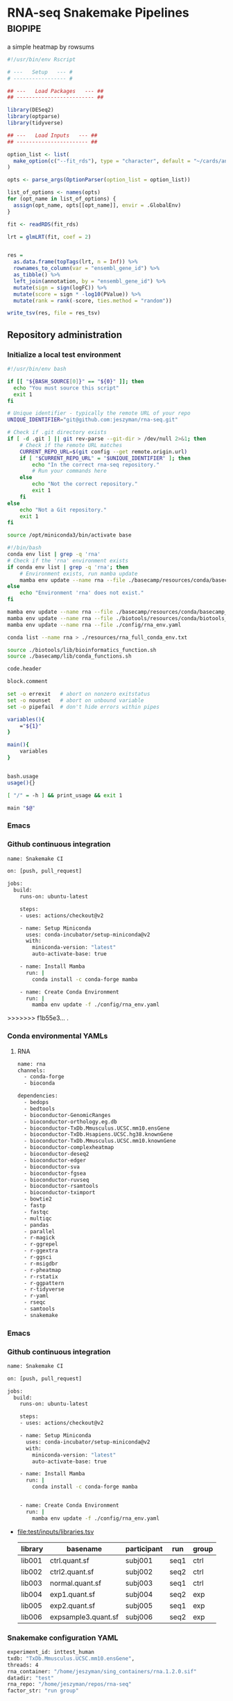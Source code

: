 * RNA-seq Snakemake Pipelines :biopipe:
:PROPERTIES:
:ID:       2a6a5dac-151e-42e8-a80a-74f77ad0d4ca
:header-args: :tangle no :tangle-mode (identity #o555) :mkdirp yes :noweb yes :comments org
:END:
a simple heatmap by rowsums


#+begin_src R
#!/usr/bin/env Rscript

# ---   Setup   --- #
# ----------------- #

## ---   Load Packages   --- ##
## ------------------------- ##

library(DESeq2)
library(optparse)
library(tidyverse)

## ---   Load Inputs   --- ##
## ----------------------- ##

option_list <- list(
  make_option(c("--fit_rds"), type = "character", default = "~/cards/analysis/rna/models/combat/nuc/edger_fit.rds")
)

opts <- parse_args(OptionParser(option_list = option_list))

list_of_options <- names(opts)
for (opt_name in list_of_options) {
  assign(opt_name, opts[[opt_name]], envir = .GlobalEnv)
}

fit <- readRDS(fit_rds)

lrt = glmLRT(fit, coef = 2)


res =
  as.data.frame(topTags(lrt, n = Inf)) %>%
  rownames_to_column(var = "ensembl_gene_id") %>%
  as_tibble() %>%
  left_join(annotation, by = "ensembl_gene_id") %>%
  mutate(sign = sign(logFC)) %>%
  mutate(score = sign * -log10(PValue)) %>%
  mutate(rank = rank(-score, ties.method = "random"))

write_tsv(res, file = res_tsv)
#+end_src

** Repository administration
*** Initialize a local test environment
#+begin_src bash
#!/usr/bin/env bash

if [[ "${BASH_SOURCE[0]}" == "${0}" ]]; then
  echo "You must source this script"
  exit 1
fi

# Unique identifier - typically the remote URL of your repo
UNIQUE_IDENTIFIER="git@github.com:jeszyman/rna-seq.git"

# Check if .git directory exists
if [ -d .git ] || git rev-parse --git-dir > /dev/null 2>&1; then
    # Check if the remote URL matches
    CURRENT_REPO_URL=$(git config --get remote.origin.url)
    if [ "$CURRENT_REPO_URL" = "$UNIQUE_IDENTIFIER" ]; then
        echo "In the correct rna-seq repository."
        # Run your commands here
    else
        echo "Not the correct repository."
        exit 1
    fi
else
    echo "Not a Git repository."
    exit 1
fi

source /opt/miniconda3/bin/activate base

#!/bin/bash
conda env list | grep -q 'rna'
# Check if the 'rna' environment exists
if conda env list | grep -q 'rna'; then
    # Environment exists, run mamba update
    mamba env update --name rna --file ./basecamp/resources/conda/basecamp_env.yaml
else
    echo "Environment 'rna' does not exist."
fi

mamba env update --name rna --file ./basecamp/resources/conda/basecamp_env.yaml
mamba env update --name rna --file ./biotools/resources/conda/biotools_env.yaml
mamba env update --name rna --file ./config/rna_env.yaml

conda list --name rna > ./resources/rna_full_conda_env.txt

source ./biotools/lib/bioinformatics_function.sh
source ./basecamp/lib/conda_functions.sh

code.header

block.comment

set -o errexit   # abort on nonzero exitstatus
set -o nounset   # abort on unbound variable
set -o pipefail  # don't hide errors within pipes

variables(){
    ="${1}"
}

main(){
    variables
}


bash.usage
usage(){}

[ "/" = -h ] && print_usage && exit 1

main "$@"

#+end_src

*** Emacs
#+TODO: TODO TEST(t) INPROCESS(p) DEBUG(d) REFACTOR(r) DOCUMENT(d) BLOCKED(b&) WAITING(w&) | DONE DELEGATED
*** Github continuous integration
#+begin_src bash :tangle ./.github/workflows/test.yml
name: Snakemake CI

on: [push, pull_request]

jobs:
  build:
    runs-on: ubuntu-latest

    steps:
    - uses: actions/checkout@v2

    - name: Setup Miniconda
      uses: conda-incubator/setup-miniconda@v2
      with:
        miniconda-version: "latest"
        auto-activate-base: true

    - name: Install Mamba
      run: |
        conda install -c conda-forge mamba

    - name: Create Conda Environment
      run: |
        mamba env update -f ./config/rna_env.yaml
#+end_src

>>>>>>> f1b55e3... .
*** Conda environmental YAMLs
**** RNA
#+begin_src bash :tangle ./config/rna_env.yaml
name: rna
channels:
  - conda-forge
  - bioconda

dependencies:
  - bedops
  - bedtools
  - bioconductor-GenomicRanges
  - bioconductor-orthology.eg.db
  - bioconductor-TxDb.Mmusculus.UCSC.mm10.ensGene
  - bioconductor-TxDb.Hsapiens.UCSC.hg38.knownGene
  - bioconductor-TxDb.Mmusculus.UCSC.mm10.knownGene
  - bioconductor-complexheatmap
  - bioconductor-deseq2
  - bioconductor-edger
  - bioconductor-sva
  - bioconductor-fgsea
  - bioconductor-ruvseq
  - bioconductor-rsamtools
  - bioconductor-tximport
  - bowtie2
  - fastp
  - fastqc
  - multiqc
  - pandas
  - parallel
  - r-magick
  - r-ggrepel
  - r-ggextra
  - r-ggsci
  - r-msigdbr
  - r-pheatmap
  - r-rstatix
  - r-ggpattern
  - r-tidyverse
  - r-yaml
  - rseqc
  - samtools
  - snakemake
#+end_src
*** Emacs
#+TODO: TODO TEST(t) INPROCESS(p) DEBUG(d) REFACTOR(r) DOCUMENT(d) BLOCKED(b&) WAITING(w&) | DONE DELEGATED
*** Github continuous integration
#+begin_src bash :tangle ./.github/workflows/test.yml
name: Snakemake CI

on: [push, pull_request]

jobs:
  build:
    runs-on: ubuntu-latest

    steps:
    - uses: actions/checkout@v2

    - name: Setup Miniconda
      uses: conda-incubator/setup-miniconda@v2
      with:
        miniconda-version: "latest"
        auto-activate-base: true

    - name: Install Mamba
      run: |
        conda install -c conda-forge mamba


    - name: Create Conda Environment
      run: |
        mamba env update -f ./config/rna_env.yaml

#+end_src
- file:test/inputs/libraries.tsv
  | library | basename            | participant | run  | group |
  |---------+---------------------+-------------+------+-------|
  | lib001  | ctrl.quant.sf       | subj001     | seq1 | ctrl  |
  | lib002  | ctrl2.quant.sf      | subj002     | seq2 | ctrl  |
  | lib003  | normal.quant.sf     | subj003     | seq1 | ctrl  |
  | lib004  | exp1.quant.sf       | subj004     | seq2 | exp   |
  | lib005  | exp2.quant.sf       | subj005     | seq1 | exp   |
  | lib006  | expsample3.quant.sf | subj006     | seq2 | exp   |
*** Snakemake configuration YAML
#+begin_src bash :tangle ./config/int_test.yaml
experiment_id: inttest_human
txdb: "TxDb.Mmusculus.UCSC.mm10.ensGene",
threads: 4
rna_container: "/home/jeszyman/sing_containers/rna.1.2.0.sif"
datadir: "test"
rna_repo: "/home/jeszyman/repos/rna-seq"
factor_str: "run group"

#+end_src

*** DONE [[id:1a8d792b-9621-42a8-80c9-399b6065630a][Bioinformatics pipeline initial build]]
CLOSED: [2022-10-26 Wed 13:48]
** README
:PROPERTIES:
:export_file_name: ./readme.md
:export_file_options: toc:nil
:END:
*** Pipeline Directed Acyclic Graphs
*** Prerequisites for local integration testing
- See configuation file (./config/int_test.yaml) for required parameters and versioned singularity container
*** Changelog
** Development :dev:
:PROPERTIES:
:header-args: :tangle no
:ID:       9dfffdc1-8c5c-4e29-8498-cbd440270c46
:END:
*** Generate heatmap at results step
*** TEST Likelihood ratio test
#+begin_src snakemake
rule make_edger_lrt:
    input:
        design = lambda wildcards: lrt_map[wildcards.contrast]['design'],
        fit = lambda wildcards: lrt_map[wildcards.contrast]['fit'],
    log: f"{log_dir}/{{contrast}}_make_edger_lrt.log",
    output: f"{rna_dir}/contrasts/lrt_{{contrast}}/lrt_{{contrast}}.tsv",
    params: script = f"{rna_script_dir}/make_edger_lrt.R",
    shell:
        """
        Rscript {params.script} {input} {output} > {log} 2>&1
        """
#+end_src

#+begin_src R :tangle ./scripts/make_edger_lrt.R
#!/usr/bin/env Rscript
#!/usr/bin/env Rscript

########################################################
###   Make Edger Contrast By Likelihood Ratio Test   ###
########################################################

# Command line arguements
args = commandArgs(trailingOnly = TRUE)
design_rds = args[1]
fit_rds = args[2]
res_tsv = args[3]

# Load required packages, data, and functions
design = readRDS(design_rds)
fit = readRDS(fit_rds)

lrt = glmLRT(fit, coef = 2)


res =
  as.data.frame(topTags(lrt, n = Inf)) %>%
  rownames_to_column(var = "ensembl_gene_id") %>%
  as_tibble() %>%
  left_join(annotation, by = "ensembl_gene_id") %>%
  mutate(sign = sign(logFC)) %>%
  mutate(score = sign * -log10(PValue)) %>%
  mutate(rank = rank(-score, ties.method = "random"))

write_tsv(res, file = res_tsv)

#+end_src

*** standardize naming across outputs
example of contrast-specific naming

make_res = function(contrast, fit, contrast_name){
  res = glmQLFTest(fit, contrast = contrast)
  res = data.frame(topTags(res, n = Inf)) %>%
    rownames_to_column(var = "ensembl") %>% as_tibble() %>%
    rename("logfc" = "logFC",
           "logcpm" = "logCPM",
           "pval" = "PValue",
           "qval" = "FDR") %>%
    select(!F) %>%
    rename_with(~paste0(contrast_name, "_", .), -ensembl)
  return(res)
}

*** DESeq2 alternative DGE
*** STAR

 STAR --runThreadN 16 --runMode genomeGenerate --genomeDir
 /scratch/jeszyman/star/star_mouse/mm10/ --genomeFastaFiles
 /scratch/jeszyman/star/star_mouse/mm10/mm10.fa
 --limitGenomeGenerateRAM 60000000000 --sjdbGTFfile /scratch/jeszyman/star/star_mouse/mm10/mm10_gencode.gtf --genomeSAsparseD 2 --genomeChrBinNbits 14

 and same w/ G38: (these are both gunzipped- adding that param)

 STAR --runThreadN 16 --runMode genomeGenerate --genomeDir /scratch/jeszyman/star/star_mouse/GRCm38/
 --genomeFastaFiles/scratch/jeszyman/star/star_mouse/GRCm38.fa.gz
 --limitGenomeGenerateRAM 60000000000 --sjdbGTFfile
 /scratch/jeszyman/star/star_mouse/GRCm38.gtf.gz --genomeSAsparseD 2
 --genomeChrBinNbits 14 --readFilesCommand zcat


**** RSeQC - depends on star bams
- https://chat.openai.com/share/a7df0ab7-9c10-42a0-bee5-1e7c7505218d
*** Kegg ssGSEA heatmap
#+begin_src R

gsea = bind_rows(gsea_list, .id = "gsea") %>%
  mutate(species = ifelse(grepl("ms", gsea), "mouse", "human")) %>%
  mutate(cohort = gsub("_.*$","",gsea)) %>%
  mutate(pathway_set = gsub("^.*_","",gsea)) %>%
  dplyr::select(species, cohort, pathway_set, pathway, padj, pval, everything()) %>%
  dplyr::select(!c(gsea,leadingEdge))
gsea

write_tsv(gsea, "/tmp/cardradbio_gsea.tsv")


ms_24h_rank



library(edgeR)


library(readxl)
library(clusterProfiler)
library(org.Hs.eg.db)
library(org.Mm.eg.db)
library(biomaRt)

#
#########1#########2#########3#########4#########5#########6#########7#########8
# GSEA


#KEGG GSEA
# geneList is fold-change as numeric vector named with entrez ID

ms_kegg = msigdbr("mouse", category = "C2", subcategory = "CP:KEGG")
ms_reactome = msigdbr("mouse", category = "C2", subcategory = "CP:REACTOME")
ms_hallmark = msigdbr("mouse", category = "H")
ms_go_bp = msigdbr("mouse", category = "C5", subcategory = "GO:BP")
hs_kegg = msigdbr("human", category = "C2", subcategory = "CP:KEGG")
hs_reactome= msigdbr("human", category = "C2", subcategory = "CP:REACTOME")
hs_hallmark = msigdbr("human", category = "H")
hs_go_bp = msigdbr("human", category = "C5", subcategory = "GO:BP")

msig_list = list(ms_kegg, ms_reactome, ms_hallmark, ms_go_bp, hs_kegg, hs_reactome, hs_hallmark, hs_go_bp)
names(msig_list) = c("ms_kegg", "ms_reactome", "ms_hallmark", "ms_go_bp", "hs_kegg", "hs_reactome", "hs_hallmark", "hs_go_bp")

make_fgsea_paths = function(msig){
  pathways = split(as.character(msig$entrez_gene), msig$gs_name)
}

fgsea_paths = lapply(msig_list, make_fgsea_paths)

fgsea_paths_ms = fgsea_paths[1:4]
fgsea_paths_hs = fgsea_paths[5:8]

run_fgsea = function(pathways, stats){
  gsea = fgsea(pathways = pathways,
               stats = stats,
               scoreType = "pos")
}

ms_24h_gsea = lapply(fgsea_paths_ms, run_fgsea, ms_24h_rank)
names(ms_24h_gsea) = paste0("24h_", names(ms_24h_gsea))

ms_2w_gsea = lapply(fgsea_paths_ms, run_fgsea, ms_2w_rank)
names(ms_2w_gsea) = paste0("2w_", names(ms_2w_gsea))

ms_6w_gsea = lapply(fgsea_paths_ms, run_fgsea, ms_6w_rank)
names(ms_6w_gsea) = paste0("6w_", names(ms_6w_gsea))

hs_2w_gsea = lapply(fgsea_paths_hs, run_fgsea, hs_2w_rank)
names(hs_2w_gsea) = paste0("2w_", names(hs_2w_gsea))

gsea_list = c(ms_24h_gsea, ms_2w_gsea, ms_6w_gsea, hs_2w_gsea)

gsea = bind_rows(gsea_list, .id = "gsea") %>%
  mutate(species = ifelse(grepl("ms", gsea), "mouse", "human")) %>%
  mutate(cohort = gsub("_.*$","",gsea)) %>%
  mutate(pathway_set = gsub("^.*_","",gsea)) %>%
  dplyr::select(species, cohort, pathway_set, pathway, padj, pval, everything()) %>%
  dplyr::select(!c(gsea,leadingEdge))
gsea

write_tsv(gsea, "/tmp/cardradbio_gsea.tsv")


names(gsea)

%>%
  mutate(pathways = gsub("^.*_","",gsea))


test
search_kegg_organism('mmu')

kk <- enrichKEGG(gene         = gene,
                 organism     = 'mouse',
                 pvalueCutoff = 0.05)
head(kk, n = 100)

kk


#data(geneList, package="DOSE")
#gene <- names(geneList)[abs(geneList) > 2]

kk <- enrichKEGG(gene         = gene,
                 organism     = 'mouse',
                 pvalueCutoff = 0.05)
head(kk)
dotplot(kk)
library("pathview")
hsa04110 <- pathview(gene.data  = geneList,
                     pathway.id = "hsa04110",
                     species    = "hsa",
                     limit      = list(gene=max(abs(geneList)), cpd=1))


head(km)

library("pathview")

library("pathview")

hsa04110 <- pathview(gene.data  = geneList,
                     pathway.id = "hsa04110",
                     species    = "hsa",
                     limit      = list(gene=max(abs(geneList)), cpd=1))

hsa04110 <- pathview(gene.data  = geneList3,
                     pathway.id = "mmu00190",
                     species    = "mmu",
                     limit      = list(gene=max(abs(geneList)), cpd=1))

hsa04110

gene <- names(geneList)[abs(geneList) > 2]

mkk <- enrichMKEGG(gene = gene,
                   organism = 'mmu',
                   pvalueCutoff = 1,
                   qvalueCutoff = 1)
head(mkk)



kk2 <- gseKEGG(gene     = gene,
               organism     = 'mouse',
               minGSSize    = 120,
               pvalueCutoff = 0.05,
               verbose      = FALSE)
head(kk2)
cnetplot(kk)
gene = as.character(genes$entrezgene_id)

test = groupGO(gene = gene,
               OrgDb = org.Mm.eg.db,
               ont = "MF",
               level = 3,
               readable = TRUE)

ego <- enrichGO(gene          = gene,
                universe      = names(geneList),
                OrgDb         = org.Hs.eg.db,
                ont           = "CC",
                pAdjustMethod = "BH",
                pvalueCutoff  = 0.01,
                qvalueCutoff  = 0.05,
        readable      = TRUE)
head(ego)
summary(test)
class(test)
plot(test)

test

library(clusterProfiler)
data(geneList, package="DOSE")
gene <- names(geneList)[abs(geneList) > 2]

# Entrez gene ID
head(gene)

test
plot(test)

library(org.Hs.eg.db)

ggo <- groupGO(gene     = gene,
               OrgDb    = org.Hs.eg.db,
               ont      = "CC",
               level    = 3,
               readable = TRUE)

head(ggo)

#########1#########2#########3#########4#########5#########6#########7#########8

# KEGG

library(clusterProfiler)
data(geneList)
de = names(geneList)[1:100]
de
xx = enrichMKEGG(de, organism='hsa', minGSSize = 1)
head(summary(xx))
yy = gseMKEGG(geneList)
head(summary(yy))

search_kegg_organism("ece", by = 'kegg_code')

search_kegg_organism("mus")

data(geneList, package="DOSE")
gene <- names(geneList)[abs(geneList) > 2]

kk <- enrichKEGG(gene         = gene,
                 organism     = 'hsa',
                 pvalueCutoff = 0.05)
head(kk)

kk2 <- gseKEGG(geneList     = geneList,
               organism     = 'hsa',
               minGSSize    = 120,
               pvalueCutoff = 0.05,
               verbose      = FALSE)
head(kk2)

mouse =


load("~/card/tmp/bulk_rna.rdata")
libraries = read_tsv("~/card/libraries.tsv")

head(edgr_filt_bulk_rna_dge)

head(de)





#+end_src
*** [#Y] metaboloic pathways rna-seq


#+begin_src R :tangle ./scripts/agg_gsea.R
# For unit testing
#gsea_file_path = "/mnt/ris/jschwarz/Active/cardiac-radiobiology/analysis/wtrans"
#gsea_file_pattern = "_gsea"
#gsea_xlsx = "/tmp/gsea.xlsx"

# Command line arguments
args = commandArgs(trailingOnly = TRUE)
gsea_file_path = args[1]
gsea_file_pattern = args[2]
gsea_xlsx = args[3]

library(tidyverse)
library(openxlsx)

# Aggregate gsea results to single table
gsea_files = list.files(gsea_file_path, gsea_file_pattern, full.names = TRUE)

names(gsea_files) = list.files(gsea_file_path, gsea_file_pattern, full.names = FALSE)

gsea_dfs = lapply(gsea_files, read_tsv)

gsea = bind_rows(gsea_dfs, .id = "gsea") %>%
  mutate(species = gsub("_.*$", "", gsea)) %>%
  mutate(cohort = gsub(".*_(.*)_gsea.*", "\\1", gsea)) %>%
  mutate(pathway_set = gsub("_.*$","", pathway)) %>%
  select(species, cohort, pathway_set, everything()) %>%
  select(!gsea)
gsea

write.xlsx(gsea, gsea_xlsx)

#+end_src

#+begin_src bash
Rscript scripts/agg_gsea.R \
    "/mnt/ris/jschwarz/Active/cardiac-radiobiology/analysis/wtrans" \
    "_gsea" \
    "/mnt/ris/jschwarz/Active/cardiac-radiobiology/results/metabolism_gsea/metabolism_gsea.xlsx"

rclone copy --update /mnt/ris/jschwarz/Active/cardiac-radiobiology/results/metabolism_gsea remote:shared/cardiac-radiobiology/results/metabolism_gsea

#+end_src


- [ ] explore ds pathways
- [ ] reorder by time
- [ ] simplify complex
- [ ] human + mouse figs


- pathview across time
  #+begin_src R
# For unit testing



library(boxr)
library(edgeR)
library(fgsea)
library(msigdbr)
library(readxl)



library(clusterProfiler)
library(org.Hs.eg.db)
library(org.Mm.eg.db)
library(biomaRt)

# Get libraries for mouse bulk tissue whole-transcriptome RNA-seq
box_auth()
box_excel_wrap = function(id,sheet){
  out_tib = box_read_excel(id, sheet = sheet) %>%
    tibble()
}
manual_inputs_excel = "1051257953480"
sheet = manual_inputs_excel
libraries = box_excel_wrap(sheet, "libraries")
datadir = "/mnt/ris/jschwarz/Active/cardiac-radiobiology"

#

ms_24h_gsea = lapply(fgsea_paths_ms, run_fgsea, ms_24h_rank)
names(ms_24h_gsea) = paste0("24h_", names(ms_24h_gsea))

ms_2w_gsea = lapply(fgsea_paths_ms, run_fgsea, ms_2w_rank)
names(ms_2w_gsea) = paste0("2w_", names(ms_2w_gsea))

ms_6w_gsea = lapply(fgsea_paths_ms, run_fgsea, ms_6w_rank)
names(ms_6w_gsea) = paste0("6w_", names(ms_6w_gsea))

hs_2w_gsea = lapply(fgsea_paths_hs, run_fgsea, hs_2w_rank)
names(hs_2w_gsea) = paste0("2w_", names(hs_2w_gsea))

gsea_list = c(ms_24h_gsea, ms_2w_gsea, ms_6w_gsea, hs_2w_gsea)

gsea = bind_rows(gsea_list, .id = "gsea") %>%
  mutate(species = ifelse(grepl("ms", gsea), "mouse", "human")) %>%
  mutate(cohort = gsub("_.*$","",gsea)) %>%
  mutate(pathway_set = gsub("^.*_","",gsea)) %>%
  dplyr::select(species, cohort, pathway_set, pathway, padj, pval, everything()) %>%
  dplyr::select(!c(gsea,leadingEdge))
gsea

write_tsv(gsea, "/tmp/cardradbio_gsea.tsv")


names(gsea)

%>%
  mutate(pathways = gsub("^.*_","",gsea))


test
search_kegg_organism('mmu')

kk <- enrichKEGG(gene         = gene,
                 organism     = 'mouse',
                 pvalueCutoff = 0.05)
head(kk, n = 100)

kk


#data(geneList, package="DOSE")
#gene <- names(geneList)[abs(geneList) > 2]

kk <- enrichKEGG(gene         = gene,
                 organism     = 'mouse',
                 pvalueCutoff = 0.05)
head(kk)
dotplot(kk)
library("pathview")
hsa04110 <- pathview(gene.data  = geneList,
                     pathway.id = "hsa04110",
                     species    = "hsa",
                     limit      = list(gene=max(abs(geneList)), cpd=1))


head(km)

library("pathview")

library("pathview")

hsa04110 <- pathview(gene.data  = geneList,
                     pathway.id = "hsa04110",
                     species    = "hsa",
                     limit      = list(gene=max(abs(geneList)), cpd=1))

hsa04110 <- pathview(gene.data  = geneList3,
                     pathway.id = "mmu00190",
                     species    = "mmu",
                     limit      = list(gene=max(abs(geneList)), cpd=1))

hsa04110

gene <- names(geneList)[abs(geneList) > 2]

mkk <- enrichMKEGG(gene = gene,
                   organism = 'mmu',
                   pvalueCutoff = 1,
                   qvalueCutoff = 1)
head(mkk)



kk2 <- gseKEGG(gene     = gene,
               organism     = 'mouse',
               minGSSize    = 120,
               pvalueCutoff = 0.05,
               verbose      = FALSE)
head(kk2)
cnetplot(kk)
gene = as.character(genes$entrezgene_id)

test = groupGO(gene = gene,
               OrgDb = org.Mm.eg.db,
               ont = "MF",
               level = 3,
               readable = TRUE)

ego <- enrichGO(gene          = gene,
                universe      = names(geneList),
                OrgDb         = org.Hs.eg.db,
                ont           = "CC",
                pAdjustMethod = "BH",
                pvalueCutoff  = 0.01,
                qvalueCutoff  = 0.05,
        readable      = TRUE)
head(ego)
summary(test)
class(test)
plot(test)

test

library(clusterProfiler)
data(geneList, package="DOSE")
gene <- names(geneList)[abs(geneList) > 2]

# Entrez gene ID
head(gene)

test
plot(test)

library(org.Hs.eg.db)

ggo <- groupGO(gene     = gene,
               OrgDb    = org.Hs.eg.db,
               ont      = "CC",
               level    = 3,
               readable = TRUE)

head(ggo)

#########1#########2#########3#########4#########5#########6#########7#########8

# KEGG

library(clusterProfiler)
data(geneList)
de = names(geneList)[1:100]
de
xx = enrichMKEGG(de, organism='hsa', minGSSize = 1)
head(summary(xx))
yy = gseMKEGG(geneList)
head(summary(yy))

search_kegg_organism("ece", by = 'kegg_code')

search_kegg_organism("mus")

data(geneList, package="DOSE")
gene <- names(geneList)[abs(geneList) > 2]

kk <- enrichKEGG(gene         = gene,
                 organism     = 'hsa',
                 pvalueCutoff = 0.05)
head(kk)

kk2 <- gseKEGG(geneList     = geneList,
               organism     = 'hsa',
               minGSSize    = 120,
               pvalueCutoff = 0.05,
               verbose      = FALSE)
head(kk2)

mouse =


load("~/card/tmp/bulk_rna.rdata")
libraries = read_tsv("~/card/libraries.tsv")

head(edgr_filt_bulk_rna_dge)

head(de)



#+end_src


- ssgsea heatmap
  #+begin_src R
# https://www.genome.jp/brite/htext=br08901&query=Human%20Diseases&option=-s
kegg_disease = c("PATHWAYS IN CANCER","TRANSCRIPTIONAL MISREGULATION IN CANCER","MICRORNAS IN CANCER","PROTEOGLYCANS IN CANCER","CHEMICAL CARCINOGENESIS - DNA ADDUCTS","CHEMICAL CARCINOGENESIS - RECEPTOR ACTIVATION","CHEMICAL CARCINOGENESIS - REACTIVE OXYGEN SPECIES","VIRAL CARCINOGENESIS","CENTRAL CARBON METABOLISM IN CANCER","CHOLINE METABOLISM IN CANCER","PD-L1 EXPRESSION AND PD-1 CHECKPOINT PATHWAY IN CANCER","COLORECTAL CANCER","PANCREATIC CANCER","HEPATOCELLULAR CARCINOMA","GASTRIC CANCER","GLIOMA","THYROID CANCER","ACUTE MYELOID LEUKEMIA","CHRONIC MYELOID LEUKEMIA","BASAL CELL CARCINOMA","MELANOMA","RENAL CELL CARCINOMA","BLADDER CANCER","PROSTATE CANCER","ENDOMETRIAL CANCER","BREAST CANCER","SMALL CELL LUNG CANCER","NON-SMALL CELL LUNG CANCER","HUMAN T-CELL LEUKEMIA VIRUS 1 INFECTION","HUMAN IMMUNODEFICIENCY VIRUS 1 INFECTION","HEPATITIS B","HEPATITIS C","CORONAVIRUS DISEASE - COVID-19","INFLUENZA A","MEASLES","HERPES SIMPLEX VIRUS 1 INFECTION","HUMAN CYTOMEGALOVIRUS INFECTION","KAPOSI SARCOMA-ASSOCIATED HERPESVIRUS INFECTION","EPSTEIN-BARR VIRUS INFECTION","HUMAN PAPILLOMAVIRUS INFECTION","VIBRIO CHOLERAE INFECTION","EPITHELIAL CELL SIGNALING IN HELICOBACTER PYLORI INFECTION","PATHOGENIC ESCHERICHIA COLI INFECTION","SALMONELLA INFECTION","SHIGELLOSIS","YERSINIA INFECTION","PERTUSSIS","LEGIONELLOSIS","STAPHYLOCOCCUS AUREUS INFECTION","TUBERCULOSIS","BACTERIAL INVASION OF EPITHELIAL CELLS","AMOEBIASIS","MALARIA","TOXOPLASMOSIS","LEISHMANIA_INFECTION","CHAGAS DISEASE","AFRICAN TRYPANOSOMIASIS","ASTHMA","SYSTEMIC LUPUS ERYTHEMATOSUS","RHEUMATOID ARTHRITIS","AUTOIMMUNE THYROID DISEASE","INFLAMMATORY BOWEL DISEASE","ALLOGRAFT REJECTION","GRAFT-VERSUS-HOST DISEASE","PRIMARY IMMUNODEFICIENCY","ALZHEIMERS DISEASE","PARKINSONS DISEASE","AMYOTROPHIC LATERAL SCLEROSIS","HUNTINGTONS DISEASE","SPINOCEREBELLAR ATAXIA","PRION DISEASE","PATHWAYS OF NEURODEGENERATION - MULTIPLE DISEASES","COCAINE ADDICTION","AMPHETAMINE ADDICTION","MORPHINE ADDICTION","NICOTINE ADDICTION","ALCOHOLISM","LIPID AND ATHEROSCLEROSIS","FLUID SHEAR STRESS AND ATHEROSCLEROSIS","HYPERTROPHIC CARDIOMYOPATHY","ARRHYTHMOGENIC RIGHT VENTRICULAR CARDIOMYOPATHY","DILATED CARDIOMYOPATHY","DIABETIC CARDIOMYOPATHY","VIRAL MYOCARDITIS","TYPE II DIABETES MELLITUS","TYPE I DIABETES MELLITUS","MATURITY ONSET DIABETES OF THE YOUNG","ALCOHOLIC LIVER DISEASE","NON-ALCOHOLIC FATTY LIVER DISEASE","INSULIN RESISTANCE","AGE-RAGE SIGNALING PATHWAY IN DIABETIC COMPLICATIONS","CUSHING SYNDROME","BETA-LACTAM RESISTANCE","VANCOMYCIN RESISTANCE","CATIONIC ANTIMICROBIAL PEPTIDE (CAMP) RESISTANCE","EGFR TYROSINE KINASE INHIBITOR RESISTANCE","PLATINUM DRUG RESISTANCE","ANTIFOLATE RESISTANCE","ENDOCRINE RESISTANCE")
kegg_disease=paste0("KEGG_", kegg_disease)
kegg_disease = gsub(" ","_", kegg_disease)
kegg_disease = gsub("-","_", kegg_disease)

# For unit testing
ssgsea_path = "/mnt/ris/jschwarz/Active/cardiac-radiobiology/analysis/wtrans"
ssgsea_pattern = "ssgsea_"
inputs_rdata =  "/mnt/ris/jschwarz/Active/cardiac-radiobiology/data-model/inputs.rda"

# Load necessary libraries
library(ComplexHeatmap)
library(ggsci)
library(scales)
library(tidyverse)

load(inputs_rdata)

ssgsea_tsvs = list.files(ssgsea_path, ssgsea_pattern, full.names = TRUE)
names(ssgsea_tsvs) = list.files(ssgsea_path, ssgsea_pattern)

ssgsea_tsvs

ssgsea_tibs = lapply(ssgsea_tsvs, read_tsv)

list2env(ssgsea_tibs, .GlobalEnv)

#########1#########2#########3#########4#########5#########6#########7#########8



gsea_sigs = list.files(ssgsea_path, "_gsea", full.names = TRUE)
names(gsea_sigs) = list.files(ssgsea_path, "_gsea", full.names = FALSE)
gsea_sigs = lapply(gsea_sigs, read_tsv)

list2env(gsea_sigs, .GlobalEnv)

human_kegg = `human_ssgsea_human_C2_CP:KEGG.tsv`
mouse_kegg = `mouse_ssgsea_mouse_C2_CP:KEGG.tsv`

keep_paths_human = human_kegg_sig %>% filter(padj < 0.1) %>%
  filter(!pathway %in% kegg_disease) %>% pull(pathway)
keep_paths

kegg_sig = rbind(`mouse_ir24h-sham_gsea_mouse_C2_CP:KEGG.tsv`,
                 `mouse_ir2w-sham_gsea_mouse_C2_CP:KEGG.tsv`,
                 `mouse_ir6w-sham_gsea_mouse_C2_CP:KEGG.tsv`,
                 `human_ir2w-sham_gsea_human_C2_CP:KEGG.tsv`)%>% as_tibble() %>%
  filter(padj < 0.05) %>% filter(!pathway %in% kegg_disease) %>% pull(pathway) %>% (unique)
kegg_sig

wtrans_libs =
  index %>% left_join(libraries, by = "library") %>% left_join(specimens, by = "specimen") %>% left_join(subjects, by = "subject") %>%
  mutate(cohort = factor(cohort, levels = c("sham", "ir24h", "ir48h", "ir2w", "ir6w")))

make_lib_order = function(ssgsea,libraries){
  lib_order = data.frame(library = colnames(ssgsea[,-1])) %>% left_join(libraries, by = "library") %>% arrange(cohort, library) %>% pull(library)
  return(lib_order)
}

mouse_lib_order = make_lib_order(mouse_kegg,wtrans_libs)
human_lib_order = make_lib_order(human_kegg,wtrans_libs)

make_mat = function(ssgsea, lib_order, kept_paths){
  pathway = ssgsea$pathway
  mat = as.matrix(ssgsea[,-1])
  mat = mat[,lib_order]
  rownames(mat) = pathway
  mat = mat[keep_paths,]
  rownames(mat) = gsub("KEGG_","",rownames(mat))
  return(mat)
}

mouse_kegg_mat = make_mat(mouse_kegg, mouse_lib_order, kegg_sig)
human_kegg_mat = make_mat(human_kegg, human_lib_order, kegg_sig)

color = data.frame(cohort = c("sham", "ir24h", "ir2w", "ir6w"),
                   color = pal_nejm()(4))


make_col_anno = function(mat,libraries){
  res_libs = data.frame(library = colnames(mat)) %>% left_join(libraries, by = "library") %>% select(library, cohort)
  ha = HeatmapAnnotation(Cohort = res_libs$cohort,
                         col = list(Cohort = c("sham" = "#BC3C29FF",
                                               "ir24h" = "#0072B5FF",
                                               "ir2w" = "#E18727FF",
                                               "ir6w" = "#20854EFF")))
  return(ha)
}

mouse_ha = make_col_anno(mouse_kegg_mat, wtrans_libs)
human_ha = make_col_anno(human_kegg_mat, wtrans_libs)

ms_kegg_heat =
  Heatmap(mouse_kegg_mat,
          top_annotation = mouse_ha,
          cluster_columns = FALSE,
          column_title = "Mouse")

ms_kegg_heat

hs_kegg_heat =
  Heatmap(human_kegg_mat,
          top_annotation = human_ha,
          cluster_columns = FALSE,
          column_title = "Human")

draw(hs_kegg_heat, heatmap_legend_side = "bottom", annotation_legend_side = "bottom", merge_legend = T)

kegg = ms_kegg_heat + hs_kegg_heat

pdf("/mnt/ris/jschwarz/Active/cardiac-radiobiology/results/metabolism_gsea/kegg.pdf", width = 20, height = 10)
draw(hallmark, column_title = "KEGG")
dev.off()


#########1#########2#########3#########4#########5#########6#########7#########8
# Hallmark
human_h = `human_ssgsea_human_H.tsv`
mouse_h = `mouse_ssgsea_mouse_H.tsv`

keep_paths = rbind(`mouse_ir24h-sham_gsea_mouse_H.tsv`,
                   `mouse_ir2w-sham_gsea_mouse_H.tsv`,
                   `mouse_ir6w-sham_gsea_mouse_H.tsv`,
                   `human_ir2w-sham_gsea_human_H.tsv`) %>%
  filter(padj < 0.05) %>% pull(pathway) %>% unique()


make_lib_order = function(ssgsea,libraries){
  lib_order = data.frame(library = colnames(ssgsea[,-1])) %>% left_join(libraries, by = "library") %>% arrange(cohort, library) %>% pull(library)
  return(lib_order)
}

mouse_lib_order = make_lib_order(mouse_h,wtrans_libs)
human_lib_order = make_lib_order(human_h,wtrans_libs)

make_mat = function(ssgsea, lib_order, kept_paths){
  pathway = ssgsea$pathway
  mat = as.matrix(ssgsea[,-1])
  mat = mat[,lib_order]
  rownames(mat) = pathway
  mat = mat[keep_paths,]
  rownames(mat) = gsub("HALLMARK_","",gsub("KEGG_","",rownames(mat)))
  return(mat)
}

mouse_h_mat = make_mat(mouse_h, mouse_lib_order, keep_paths)
human_h_mat = make_mat(human_h, human_lib_order, keep_paths)

color = data.frame(cohort = c("sham", "ir24h", "ir2w", "ir6w"),
                   color = pal_nejm()(4))


make_col_anno = function(mat,libraries){
  res_libs = data.frame(library = colnames(mat)) %>% left_join(libraries, by = "library") %>% select(library, cohort)
  ha = HeatmapAnnotation(Cohort = res_libs$cohort,
                         col = list(Cohort = c("sham" = "#BC3C29FF",
                                               "ir24h" = "#0072B5FF",
                                               "ir2w" = "#E18727FF",
                                               "ir6w" = "#20854EFF")))
  return(ha)
}

mouse_ha = make_col_anno(mouse_h_mat, wtrans_libs)
human_ha = make_col_anno(human_h_mat, wtrans_libs)

ms_h_heat =
  Heatmap(mouse_h_mat,
          top_annotation = mouse_ha,
          cluster_columns = F,
          column_title = "Mouse")
ms_h_heat

hs_h_heat =
Heatmap(human_h_mat,
        top_annotation = human_ha,
        cluster_columns = F,
        column_title = "Human")
hs_h_heat

hallmark = ms_h_heat + hs_h_heat

pdf("/mnt/ris/jschwarz/Active/cardiac-radiobiology/results/metabolism_gsea/hallmark.pdf", width = 20, height = 10)
draw(hallmark, column_title = "Hallmark")
dev.off()



#########1#########2#########3#########4#########5#########6#########7#########8
# Reactome

human_r = `human_ssgsea_human_C2_CP:REACTOME.tsv`
mouse_r = `mouse_ssgsea_mouse_C2_CP:REACTOME.tsv`

keep_paths = rbind(`mouse_ir24h-sham_gsea_mouse_C2_CP:REACTOME.tsv`,
                   `mouse_ir2w-sham_gsea_mouse_C2_CP:REACTOME.tsv`,
                   `mouse_ir6w-sham_gsea_mouse_C2_CP:REACTOME.tsv`, `human_ir2w-sham_gsea_human_C2_CP:REACTOME.tsv`) %>%
  filter(padj < 0.05) %>% pull(pathway) %>% unique()

mouse_lib_order = make_lib_order(mouse_r,wtrans_libs)
human_lib_order = make_lib_order(human_r,wtrans_libs)

make_mat = function(ssgsea, lib_order, kept_paths){
  pathway = ssgsea$pathway
  mat = as.matrix(ssgsea[,-1])
  mat = mat[,lib_order]
  rownames(mat) = pathway
  mat = mat[keep_paths,]
  rownames(mat) = gsub("REACTOME_","",gsub("HALLMARK_","",gsub("KEGG_","",rownames(mat))))
  return(mat)
}

mouse_r_mat = make_mat(mouse_r, mouse_lib_order, keep_paths)
human_r_mat = make_mat(human_r, human_lib_order, keep_paths)

color = data.frame(cohort = c("sham", "ir24h", "ir2w", "ir6w"),
                   color = pal_nejm()(4))


make_col_anno = function(mat,libraries){
  res_libs = data.frame(library = colnames(mat)) %>% left_join(libraries, by = "library") %>% select(library, cohort)
  ha = HeatmapAnnotation(Cohort = res_libs$cohort,
                         col = list(Cohort = c("sham" = "#BC3C29FF",
                                               "ir24h" = "#0072B5FF",
                                               "ir2w" = "#E18727FF",
                                               "ir6w" = "#20854EFF")))
  return(ha)
}

mouse_ha = make_col_anno(mouse_r_mat, wtrans_libs)
human_ha = make_col_anno(human_r_mat, wtrans_libs)

ms_r_heat =
  Heatmap(mouse_r_mat,
          top_annotation = mouse_ha,
          cluster_columns = F,
          column_title = "Mouse")
ms_r_heat

hs_r_heat =
Heatmap(human_r_mat,
        top_annotation = human_ha,
        cluster_columns = F,
        column_title = "Human")
hs_r_heat

reactome = ms_r_heat + hs_r_heat

pdf("/mnt/ris/jschwarz/Active/cardiac-radiobiology/results/metabolism_gsea/reactome.pdf", width = 20, height = 10)
draw(reactome, column_title = "Reactome")
dev.off()
#+end_src
- ideas
  - sort kegg modules by topic https://www.genome.jp/kegg-bin/show_organism?menu_type=pathway_maps&org=mmu
  - highlighed pathway expresssio nin pathview https://bioconductor.org/packages/devel/bioc/vignettes/pathview/inst/doc/pathview.pdf
  - degpatterns expression time course
    - https://github.com/lpantano/DEGreport/issues/28
    - https://hbctraining.github.io/DGE_workshop_salmon_online/lessons/08a_DGE_LRT_results.html
    - https://www.bioconductor.org/packages/release/bioc/vignettes/DEGreport/inst/doc/DEGreport.html#detect-patterns-of-expression
    - maybe expand biomaRt identifiers
    - expand leading edge analysis
  - time course with
    - https://bioconductor.org/packages/release/bioc/vignettes/fgsea/inst/doc/geseca-tutorial.html#analysis-of-time-course-data
  - gvsa https://bioconductor.org/packages/release/bioc/html/GSVA.html
  - spearmans across species and timept
- reference
  - [[https://mail.google.com/mail/u/0/#inbox/FMfcgzGrbRPkVNFlTKdSvrbqnTBDRVKp][email with request]]
- make human de
  #+begin_src R

# Make tx object from salmon counts
##
## Make tx2gene table
txdb = TxDb.Mmusculus.UCSC.mm10.ensGene
k = keys(txdb, keytype = "TXNAME")
tx2gene = AnnotationDbi::select(txdb, k, "GENEID", "TXNAME")
##
## Make salmon file vector
salmon = mouse_rna$salmon
names(salmon)=mouse_rna$library

txi = tximport(salmon, type = "salmon", tx2gene = tx2gene)

save(txi, file="~/card/tmp/txi.RData")

# Process txi for edgeR
# https://bioconductor.org/packages/release/bioc/vignettes/tximport/inst/doc/tximport.html

cts <- txi$counts
normMat <- txi$length

# Obtaining per-observation scaling factors for length, adjusted to avoid
# changing the magnitude of the counts.
normMat <- normMat/exp(rowMeans(log(normMat)))
normCts <- cts/normMat

# Computing effective library sizes from scaled counts, to account for
# composition biases between samples.
eff.lib <- calcNormFactors(normCts) * colSums(normCts)

# Combining effective library sizes with the length factors, and calculating
# offsets for a log-link GLM.
normMat <- sweep(normMat, 2, eff.lib, "*")
normMat <- log(normMat)

# Creating a DGEList object for use in edgeR.
y <- DGEList(cts)
y <- scaleOffset(y, normMat)

#########1#########2#########3#########4#########5#########6#########7#########8

# Setup design matrix
groups = mouse_rna %>% pull(cohort)
groups = fct_relevel(groups, "sham", "ir24h", "ir2w", "ir6w")
y$samples$group = groups
design <- model.matrix(~0 + groups, data=y$samples)
colnames(design) = levels(groups)


# Filter DGEList by design
keep <- filterByExpr(y, design)
y <- y[keep, ]

y <- estimateDisp(y, design)
fit <- glmQLFit(y, design, robust=TRUE)

results <- glmQLFTest(fit, contrast=makeContrasts(ir24h-sham, levels=design))

pre_de = topTags(results, n = "Inf")$table %>% rownames_to_column(var = "ensembl_gene_id") %>% as_tibble()

entrez <- getBM(
  filters="ensembl_gene_id",
  attributes=c("ensembl_gene_id", "entrezgene_id"),
  values=pre_de$ensembl_gene_id,
  mart=mart)

de = pre_de %>% left_join(entrez, by = "ensembl_gene_id")

de
sigs = test %>% filter(FDR < 0.05 & abs(logFC) > 1) %>% pull(ensembl_gene)
upsigs = test %>% dplyr::filter(FDR < 0.05 & logFC > 1) %>% pull(ensembl_gene)

upsigs

mart <- useDataset("mmusculus_gene_ensembl", useMart("ensembl"))


gene = as.character(genes$entrezgene_id)

search_kegg_organism('mmu')

kk <- enrichKEGG(gene         = gene,
                 organism     = 'mouse',
                 pvalueCutoff = 0.05)
head(kk, n = 100)

kk


#data(geneList, package="DOSE")
#gene <- names(geneList)[abs(geneList) > 2]

kk <- enrichKEGG(gene         = gene,
                 organism     = 'mouse',
                 pvalueCutoff = 0.05)
head(kk)
dotplot(kk)
library("pathview")
hsa04110 <- pathview(gene.data  = geneList,
                     pathway.id = "hsa04110",
                     species    = "hsa",
                     limit      = list(gene=max(abs(geneList)), cpd=1))

#########1#########2#########3#########4#########5#########6#########7#########8
#KEGG GSEA
# geneList is fold-change as numeric vector named with entrez ID


data(geneList, package="DOSE")
class(geneList)
head(geneList)

kk2 <- gseKEGG(geneList     = geneList,
               organism     = 'hsa',
               minGSSize    = 120,
               pvalueCutoff = 0.05,
               verbose      = FALSE)
head(kk2)

-log10(de$PValue)

de = de %>% mutate(pscore = -log10(PValue))

geneList2 = de %>% filter(!is.na(entrezgene_id)) %>% mutate(rank = rank(pscore, ties.method="random")) %>% arrange(-rank)

geneList3 = geneList2$rank
names(geneList3) = geneList2$entrezgene_id

arrange(pscore) %>% pull(pscore)
names(geneList2) = de %>% filter(!is.na(entrezgene_id)) %>% arrange(pscore) %>% pull(entrezgene_id)

de[[type]]
head(geneList2)
class(geneList2)


km <- gseKEGG(geneList     = geneList3,
               organism     = 'mmu',
              nPerm        = 1000,
              minGSSize    = 120,
              pvalueCutoff = 0.05,
              verbose      = FALSE)

head(km)

library("pathview")

library("pathview")

hsa04110 <- pathview(gene.data  = geneList,
                     pathway.id = "hsa04110",
                     species    = "hsa",
                     limit      = list(gene=max(abs(geneList)), cpd=1))

hsa04110 <- pathview(gene.data  = geneList3,
                     pathway.id = "mmu00190",
                     species    = "mmu",
                     limit      = list(gene=max(abs(geneList)), cpd=1))

hsa04110

gene <- names(geneList)[abs(geneList) > 2]

mkk <- enrichMKEGG(gene = gene,
                   organism = 'mmu',
                   pvalueCutoff = 1,
                   qvalueCutoff = 1)
head(mkk)



kk2 <- gseKEGG(gene     = gene,
               organism     = 'mouse',
               minGSSize    = 120,
               pvalueCutoff = 0.05,
               verbose      = FALSE)
head(kk2)
cnetplot(kk)
gene = as.character(genes$entrezgene_id)

test = groupGO(gene = gene,
               OrgDb = org.Mm.eg.db,
               ont = "MF",
               level = 3,
               readable = TRUE)

ego <- enrichGO(gene          = gene,
                universe      = names(geneList),
                OrgDb         = org.Hs.eg.db,
                ont           = "CC",
                pAdjustMethod = "BH",
                pvalueCutoff  = 0.01,
                qvalueCutoff  = 0.05,
        readable      = TRUE)
head(ego)
summary(test)
class(test)
plot(test)

test

library(clusterProfiler)
data(geneList, package="DOSE")
gene <- names(geneList)[abs(geneList) > 2]

# Entrez gene ID
head(gene)

test
plot(test)

library(org.Hs.eg.db)

ggo <- groupGO(gene     = gene,
               OrgDb    = org.Hs.eg.db,
               ont      = "CC",
               level    = 3,
               readable = TRUE)

head(ggo)

#########1#########2#########3#########4#########5#########6#########7#########8

# KEGG

library(clusterProfiler)
data(geneList)
de = names(geneList)[1:100]
de
xx = enrichMKEGG(de, organism='hsa', minGSSize = 1)
head(summary(xx))
yy = gseMKEGG(geneList)
head(summary(yy))

search_kegg_organism("ece", by = 'kegg_code')

search_kegg_organism("mus")

data(geneList, package="DOSE")
gene <- names(geneList)[abs(geneList) > 2]

kk <- enrichKEGG(gene         = gene,
                 organism     = 'hsa',
                 pvalueCutoff = 0.05)
head(kk)

kk2 <- gseKEGG(geneList     = geneList,
               organism     = 'hsa',
               minGSSize    = 120,
               pvalueCutoff = 0.05,
               verbose      = FALSE)
head(kk2)

mouse =


load("~/card/tmp/bulk_rna.rdata")
libraries = read_tsv("~/card/libraries.tsv")

head(edgr_filt_bulk_rna_dge)

head(de)
#+end_src
- co-expression
  #+begin_src R
if (!require("BiocManager", quietly = TRUE))
    install.packages("BiocManager")

BiocManager::install("ReactomePA")
#########1#########2#########3#########4#########5#########6#########7#########8
library(boxr)
library(edgeR)
library(readxl)
library(tidyverse)
library(TxDb.Mmusculus.UCSC.mm10.ensGene)
library(tximport)
library(clusterProfiler)
library(org.Mm.eg.db)
library(biomaRt)
library(ReactomePA)

mart <- useDataset("mmusculus_gene_ensembl", useMart("ensembl"))

entrez <- getBM(
  filters="ensembl_gene_id",
  attributes=c("ensembl_gene_id", "entrezgene_id"),
  values=rownames(fit$counts),
  mart=mart)

contrasts_mouse=c("ir24h-sham")

make_edger_results = function(contrast){
  results = glmQLFTest(fit, contrast = makeContrasts(contrast, levels=design))
}


results = glmQLFTest(fit, contrast = makeContrasts(ir24h-sham, levels=design))

de = topTags(results, n = "Inf")$table %>%
                               rownames_to_column(var = "ensembl_gene_id") %>%
                               as_tibble() %>%
                               left_join(entrez, by = "ensembl_gene_id") %>%
                               filter(!is.na(entrezgene_id)) %>%
                               group_by(entrezgene_id) %>% slice_min(FDR) %>% ungroup() %>%
                               mutate(pscore = -log10(PValue)) %>%
                               mutate(rank = rank(pscore, ties.method="random")) %>%
                               arrange(-rank)
de

geneList = de$rank
names(geneList) = de$entrezgene_id

km <- gseKEGG(geneList     = geneList,
               organism     = 'mmu',
              nPerm        = 1000,
              minGSSize    = 120,
              pvalueCutoff = 0.05,
              verbose      = FALSE)

head(summary(km))


library(ReactomePA)
y <- gsePathway(geneList,
                pvalueCutoff = 0.2,
                pAdjustMethod = "BH",
                verbose = FALSE)
head(y)

de = de %>% mutate(pscore = -log10(PValue))

geneList2 = de %>% filter(!is.na(entrezgene_id))

geneList3 = geneList2$rank
names(geneList3) = geneList2$entrezgene_id

arrange(pscore) %>% pull(pscore)
names(geneList2) = de %>% filter(!is.na(entrezgene_id)) %>% arrange(pscore) %>% pull(entrezgene_id)



de
sigs = test %>% filter(FDR < 0.05 & abs(logFC) > 1) %>% pull(ensembl_gene)
upsigs = test %>% dplyr::filter(FDR < 0.05 & logFC > 1) %>% pull(ensembl_gene)

upsigs




de[[type]]
head(geneList2)
class(geneList2)



# Get libraries for mouse bulk tissue whole-transcriptome RNA-seq
box_auth()
box_excel_wrap = function(id,sheet){
  out_tib = box_read_excel(id, sheet = sheet) %>%
    tibble()
}
manual_inputs_excel = "1051257953480"
sheet = manual_inputs_excel
libraries = box_excel_wrap(sheet, "libraries")
datadir = "/mnt/ris/jschwarz/Active/cardiac-radiobiology"

mouse_rna =
  libraries %>%
  filter(isolation == "wtrans_rna") %>% filter(species == "mouse") %>%
  # Add path for salmon files
  mutate(lib_str = sub("\\.([^\\.]*)$","",gsub("\\_.*$", "",r1_basename))) %>%
  mutate(salmon = paste0(datadir, "/inputs/", run, "/", lib_str, "/", lib_str, ".quant.sf")) %>%
  mutate(readable = file.exists(salmon)) %>%
  filter(readable == T)
mouse_rna

# Make tx object from salmon counts
##
## Make tx2gene table
txdb = TxDb.Mmusculus.UCSC.mm10.ensGene
k = keys(txdb, keytype = "TXNAME")
tx2gene = AnnotationDbi::select(txdb, k, "GENEID", "TXNAME")
##
## Make salmon file vector
salmon = mouse_rna$salmon
names(salmon)=mouse_rna$library

txi = tximport(salmon, type = "salmon", tx2gene = tx2gene)

save(txi, file="~/card/tmp/txi.RData")

# Process txi for edgeR
# https://bioconductor.org/packages/release/bioc/vignettes/tximport/inst/doc/tximport.html

cts <- txi$counts
normMat <- txi$length

# Obtaining per-observation scaling factors for length, adjusted to avoid
# changing the magnitude of the counts.
normMat <- normMat/exp(rowMeans(log(normMat)))
normCts <- cts/normMat

# Computing effective library sizes from scaled counts, to account for
# composition biases between samples.
eff.lib <- calcNormFactors(normCts) * colSums(normCts)

# Combining effective library sizes with the length factors, and calculating
# offsets for a log-link GLM.
normMat <- sweep(normMat, 2, eff.lib, "*")
normMat <- log(normMat)

# Creating a DGEList object for use in edgeR.
y <- DGEList(cts)
y <- scaleOffset(y, normMat)

#########1#########2#########3#########4#########5#########6#########7#########8

# Setup design matrix
groups = mouse_rna %>% pull(cohort)
groups = fct_relevel(groups, "sham", "ir24h", "ir2w", "ir6w")
y$samples$group = groups
design <- model.matrix(~0 + groups, data=y$samples)
colnames(design) = levels(groups)


# Filter DGEList by design
keep <- filterByExpr(y, design)
y <- y[keep, ]

y <- estimateDisp(y, design)
fit <- glmQLFit(y, design, robust=TRUE)





gene = as.character(genes$entrezgene_id)

search_kegg_organism('mmu')

kk <- enrichKEGG(gene         = gene,
                 organism     = 'mouse',
                 pvalueCutoff = 0.05)
head(kk, n = 100)

kk


#data(geneList, package="DOSE")
#gene <- names(geneList)[abs(geneList) > 2]

kk <- enrichKEGG(gene         = gene,
                 organism     = 'mouse',
                 pvalueCutoff = 0.05)
head(kk)
dotplot(kk)
library("pathview")
hsa04110 <- pathview(gene.data  = geneList,
                     pathway.id = "hsa04110",
                     species    = "hsa",
                     limit      = list(gene=max(abs(geneList)), cpd=1))

#########1#########2#########3#########4#########5#########6#########7#########8
#KEGG GSEA
# geneList is fold-change as numeric vector named with entrez ID


data(geneList, package="DOSE")
class(geneList)
head(geneList)

kk2 <- gseKEGG(geneList     = geneList,
               organism     = 'hsa',
               minGSSize    = 120,
               pvalueCutoff = 0.05,
               verbose      = FALSE)
head(kk2)

-log10(de$PValue)

head(km)

library("pathview")

library("pathview")

hsa04110 <- pathview(gene.data  = geneList,
                     pathway.id = "hsa04110",
                     species    = "hsa",
                     limit      = list(gene=max(abs(geneList)), cpd=1))

hsa04110 <- pathview(gene.data  = geneList3,
                     pathway.id = "mmu00190",
                     species    = "mmu",
                     limit      = list(gene=max(abs(geneList)), cpd=1))

hsa04110

gene <- names(geneList)[abs(geneList) > 2]

mkk <- enrichMKEGG(gene = gene,
                   organism = 'mmu',
                   pvalueCutoff = 1,
                   qvalueCutoff = 1)
head(mkk)



kk2 <- gseKEGG(gene     = gene,
               organism     = 'mouse',
               minGSSize    = 120,
               pvalueCutoff = 0.05,
               verbose      = FALSE)
head(kk2)
cnetplot(kk)
gene = as.character(genes$entrezgene_id)

test = groupGO(gene = gene,
               OrgDb = org.Mm.eg.db,
               ont = "MF",
               level = 3,
               readable = TRUE)

ego <- enrichGO(gene          = gene,
                universe      = names(geneList),
                OrgDb         = org.Hs.eg.db,
                ont           = "CC",
                pAdjustMethod = "BH",
                pvalueCutoff  = 0.01,
                qvalueCutoff  = 0.05,
        readable      = TRUE)
head(ego)
summary(test)
class(test)
plot(test)

test

library(clusterProfiler)
data(geneList, package="DOSE")
gene <- names(geneList)[abs(geneList) > 2]

# Entrez gene ID
head(gene)

test
plot(test)

library(org.Hs.eg.db)

ggo <- groupGO(gene     = gene,
               OrgDb    = org.Hs.eg.db,
               ont      = "CC",
               level    = 3,
               readable = TRUE)

head(ggo)

#########1#########2#########3#########4#########5#########6#########7#########8

# KEGG

library(clusterProfiler)
data(geneList)
de = names(geneList)[1:100]
de
xx = enrichMKEGG(de, organism='hsa', minGSSize = 1)
head(summary(xx))
yy = gseMKEGG(geneList)
head(summary(yy))

search_kegg_organism("ece", by = 'kegg_code')

search_kegg_organism("mus")

data(geneList, package="DOSE")
gene <- names(geneList)[abs(geneList) > 2]

kk <- enrichKEGG(gene         = gene,
                 organism     = 'hsa',
                 pvalueCutoff = 0.05)
head(kk)

kk2 <- gseKEGG(geneList     = geneList,
               organism     = 'hsa',
               minGSSize    = 120,
               pvalueCutoff = 0.05,
               verbose      = FALSE)
head(kk2)

mouse =


load("~/card/tmp/bulk_rna.rdata")
libraries = read_tsv("~/card/libraries.tsv")

head(edgr_filt_bulk_rna_dge)

head(de)
#+end_src

#+begin_src R
ssgsea
save_tsv(as.data.frame()
class(ssgsea)
head(ssgsea)
#########1#########2#########3#########4#########5#########6#########7#########8
head(mouse_logcpm)
head(human_logcpm)

# MSigDB Gene List Sets
make_gene_list = function(msigdb_df){
  msigdb_list = split(x = msigdb_df$ensembl_gene, f = msigdb_df$gs_name)
}

ms_hallmark_lists = make_gene_list(ms_hallmark)
ms_kegg_lists = make_gene_list(ms_kegg)
ms_reactome_lists = make_gene_list(ms_reactome)


testgsva = gsva(mouse_logcpm, msigdbr_list)

ms_kegg_gsva = gsva(mouse_logcpm, ms_kegg_list)

ms_reactome_gsva = gsva(mouse_logcpm, ms_reactome_list)

cohort = data.frame(library = colnames(testgsva)) %>% left_join(libraries, by = "library") %>% pull(cohort)
cohort
library(ggsci)

color = data.frame(cohort = c("sham", "ir24h", "ir2w", "ir6w"),
                   color = pal_nejm()(4))

library(scales)
show_col(color$color)

cola = as.data.frame(cohort) %>% left_join(color) %>% pull(color)


ha = HeatmapAnnotation(bar = cohort,
                       col = list(bar = c("sham" = "#BC3C29FF",
                                          "ir24h" = "#0072B5FF",
                                          "ir2w" = "#E18727FF",
                                          "ir6w" = "#20854EFF")))


Heatmap(testgsva,
        row_labels = gsub("HALLMARK_","",rownames(testgsva)),
        top_annotation = ha)

Heatmap(ms_kegg_gsva,         top_annotation = ha)

# After clustering demonstrated, enforce time order

Heatmap(testgsva,
        row_labels = pathways,
        top_annotation = ha)

Heatmap(ms_kegg_gsva,
        top_annotation = ha)

Heatmap(ms_reactome_gsva,
        top_annotation = ha)


#########1#########2#########3#########4#########5#########6#########7#########8
# first attempt at species merge
mouse_cpm = edgeR::cpm(mouse_dge, normalized.lib.sizes = TRUE)

head(mouse_cpm)

libraries

mouse_sham_libs = libraries %>% filter(isolation == "wtrans_rna" & species == "mouse" & cohort == "sham") %>% pull(library)

mouse_sham_libs

mouse_sham_cpm = mouse_cpm[,mouse_sham_libs]

mouse_median_sham = apply(mouse_sham_cpm, 1, median)

mouse_dif = sweep(mouse_cpm, 2, mouse_median_sham, "-")
mouse_scale = scale(mouse_dif, center=T, scale = T)

test
mart <- useDataset("mmusculus_gene_ensembl", useMart("ensembl"))

test=head(rownames(mouse_logcpm))

entrez <- getBM(
  filters="ensembl_gene_id",
  attributes=c("ensembl_gene_id", "entrezgene_id"),
  values = rownames(mouse_logcpm),
  mart=mart)

head(entrez)

entrez = entrez %>% filter(! entrezgene_id == "")

class(entrez)
test=mouse_logcpm[entrez$ensembl_gene_id,]

rownames(test) = entrez$entrezgene_id

names(ms_hallmark)
test2=(ms_hallmark$entrez_gene)

msigdbr_list = split(x = test2$entrez_gene, f = test2$gs_name)

ms_hallmark = msigdbr("mouse", category = "H")
 msigdbr_df = msigdbr("mouse", category = "H")

msigdbr_list = split(x = msigdbr_df$ensembl_gene, f = msigdbr_df$gs_name)

testgsva = gsva(mouse_logcpm, msigdbr_list)

testgsva

testscale = gsva(mouse_scale, msigdbr_list, kcdf="Poisson")
# if delta cpm gives comparable resutls, then could merge human

#+end_src



** [[file:workflows/rna.smk][RNA-seq]]                        :smk:
:PROPERTIES:
:header-args:snakemake: :tangle ./workflows/rna.smk
:END:
*** Writeup
:PROPERTIES:
:ID:       5626df9f-63f0-4ea3-8736-80bda68ece56
:CUSTOM_ID:      5626df9f-63f0-4ea3-8736-80bda68ece56
:END:

Bulk RNA-seq reads were adapter-trimmed using fastp [[cite:&chen2018b]] and read quality was assessed using FastQC [[cite:&andrews2010]]. Transcript abundance was quantified using salmon [[cite:&patro2017]] and transcript abundance was aggregated to gene-level counts using tximport [[cite:&soneson2016tximport]]. Counts for all protein coding and long non-coding RNA genes were aggregated. Gene abundance counts normalized in EdgeR [[cite:&chen2008]]. Count-level quality control included principal component analysis. Batch correction was performed in ComBat-seq [[cite:&zhang2020combat]]. Differential expression was also determined in EdgeR using glmQLFTest for individual cohort contrasts. Gene set enrichment analysis was performed in the fgsea R package [[cite:&korotkevich2016fgsea]] with pathway sets from the msigdbr package [[cite:&dolgalev2022msigdbr]].

*** Workflow 1: Initial processing
**** Preamble
#+begin_src snakemake

######################################
###   RNA-seq Initial Processing   ###
######################################

#+end_src

**** Reference processing
***** Make filtered Ensembl GTF for whole transcriptome gene expression

Makes a GTF with only protien_coding and lincRNA biotypes from an Ensembl GTF

***** Make filtered GTF for whole transcriptome gene expression
- https://www.biostars.org/p/106590/
#+begin_src snakemake
rule make_wtrans_filtered_gtf:
    input: f"{ref_dir}/{{build}}.gtf.gz",
    log: f"{log_dir}/{{build}}_make_wtrans_filtered_gtf.log",
    output: f"{ref_dir}/{{build}}_wtrans.gtf.gz",
    params: script = f"{rna_script_dir}/make_wtrans_filtered_gtf.sh",
    shell:
        """
        {params.script} {input} {output} > {log} 2>&1
        """
#+end_src

#+begin_src bash :tangle ./scripts/make_wtrans_filtered_gtf.sh
#!/usr/bin/env bash
in_gtf="${1}"
out_gtf="${2}"

zcat $in_gtf | awk '$0 ~ /gene_biotype "protein_coding"|gene_biotype "lncRNA"/' | gzip > $out_gtf

#+end_src

***** Make per-gtf annotation table
#+begin_src snakemake
rule make_annotation_from_gtf:
    input: f"{ref_dir}/{{build}}_wtrans.gtf.gz",
    log: f"{log_dir}/{{build}}_make_annotation_from_gtf.log",
    output: f"{ref_dir}/{{build}}_wtrans_annotation.tsv",
    params:
        bmart_data =  lambda wildcards: build_map[wildcards.build]['bmart_data'],
        script = f"{rna_script_dir}/make_annotation_from_gtf.R",
    shell:
        """
        Rscript {params.script} \
        {input} \
        {params.bmart_data} \
        {output} \
        > {log} 2>&1
        """
#+end_src

#+begin_src R :tangle ./scripts/make_annotation_from_gtf.R
#!/usr/bin/env Rscript

#########################################
###   Make Annotate From A Gtf File   ###
#########################################

# Command line arguements
args = commandArgs(trailingOnly = TRUE)
gtf_file = args[1]
bmart_dataset = args[2]
tsv = args[3]

#  "~/cards/ref/mm10.ensGene.gtf.gz"
#bmart_dataset = "mmusculus_gene_ensembl"
#tsv =

# Load required packages, data, and functions

library(biomaRt)
library(GenomicFeatures)
library(rtracklayer)
library(tidyverse)

# Load the GTF file
gtf <- rtracklayer::import(gtf_file)

annotation = data.frame(ensembl_gene_id = gtf$gene_id) %>% distinct(ensembl_gene_id, .keep_all = TRUE)

mart = useMart("ensembl")
mart = useDataset(bmart_dataset, mart)

names = getBM(
  filters = "ensembl_gene_id",
  attributes=c("ensembl_gene_id",
               "entrezgene_id",
               "description",
               "external_gene_name",
               "gene_biotype"),
  values = annotation$ensembl_gene_id,
  mart = mart,
  uniqueRows = T)

names =
  names %>% group_by(ensembl_gene_id) %>% slice_head(n = 1)

write_tsv(names, file = tsv)
#+end_src

**** Per-library processing
***** Fastp

#+begin_src snakemake
rule pe_rna_seq_fastp:
    input:
        read1 = f"{rna_dir}/fastqs/pe/{{library}}_raw_R1.fastq.gz",
        read2 = f"{rna_dir}/fastqs/pe/{{library}}_raw_R2.fastq.gz",
    log: html = f"{log_dir}/{{library}}_pe_rna_seq_fastp.html",
    output:
        read1 = f"{rna_dir}/fastqs/pe/{{library}}_proc_R1.fastq.gz",
        read2 = f"{rna_dir}/fastqs/pe/{{library}}_proc_R2.fastq.gz",
        failed = f"{rna_dir}/fastqs/pe/{{library}}_failed_fastp.fastq.gz",
        unpaired1 = f"{rna_dir}/fastqs/pe/{{library}}_unpaired_R1.fastq.gz",
        unpaired2 = f"{rna_dir}/fastqs/pe/{{library}}_unpaired_R2.fastq.gz",
        json = f"{rna_qc_dir}/{{library}}_fastp.json",
        cmd = f"{rna_qc_dir}/{{library}}_fastp.log",
    params:
        script = f"{rna_script_dir}/pe_rna_seq_fastp.sh",
        threads = 4
    resources:
        mem_mb = 500
    shell:
        """
        {params.script} \
        {input.read1} \
        {input.read2} \
        {log.html} \
        {output.json} \
        {output.read1} \
        {output.read2} \
        {output.failed} \
        {output.unpaired1} \
        {output.unpaired2} \
        {params.threads} &> {output.cmd}
        """
#+end_src

#+begin_src bash :tangle ./scripts/pe_rna_seq_fastp.sh
#!/usr/bin/env bash
set -o errexit   # abort on nonzero exitstatus
set -o nounset   # abort on unbound variable
set -o pipefail  # don't hide errors within pipes

# Script variables

input_read1="${1}"
input_read2="${2}"
log_html="${3}"
log_json="${4}"
output_read1="${5}"
output_read2="${6}"
output_failed="${7}"
output_unpaired1="${8}"
output_unpaired2="${9}"
params_threads="${10}"

# Functions
main(){
    fastp_wrap $output_failed \
               $input_read1 \
               $input_read2 \
               $log_html \
               $log_json \
               $output_read1 \
               $output_read2 \
               $output_unpaired1 \
               $output_unpaired2 \
               $params_threads
}

fastp_wrap(){
    fastp --detect_adapter_for_pe \
          --disable_quality_filtering \
          --failed_out $output_failed \
          --in1 $input_read1 \
          --in2 $input_read2 \
          --html $log_html \
          --json $log_json \
          --out1 $output_read1 \
          --out2 $output_read2 \
          --unpaired1 $output_unpaired1 \
          --unpaired2 $output_unpaired2 \
          --thread $params_threads
    }

# Run
main "$@"

#+end_src

***** Read-level Quality control with FastQC

#+begin_src snakemake
rule pe_rna_seq_fastqc:
    input: f"{rna_dir}/fastqs/pe/{{library}}_{{processing}}_{{read}}.fastq.gz",
    log: f"{log_dir}/{{library}}_{{processing}}_{{read}}_rna_seq_fastqc.log",
    output: f"{rna_qc_dir}/{{library}}_{{processing}}_{{read}}_fastqc.zip",
    params:
        out_dir = rna_qc_dir,
        script = f"{rna_script_dir}/rna_seq_fastqc.sh",
        threads = threads,
    shell:
        """
        {params.script} \
        {input} \
        {params.out_dir} {params.threads} &> {log}
        """
#+end_src

#+begin_src bash :tangle ./scripts/rna_seq_fastqc.sh
input="${1}"
outdir="${2}"
threads="${3}"

fastqc  --outdir $outdir \
        --quiet \
        --threads $threads $input

#+end_src

***** Quantify transcripts with salmon
#+begin_src snakemake
rule pe_quant_with_salmon:
    input:
        index = f"{ref_dir}/{{build}}_salmon",
        read1 = f"{rna_dir}/fastqs/pe/{{library}}_proc_R1.fastq.gz",
        read2 = f"{rna_dir}/fastqs/pe/{{library}}_proc_R2.fastq.gz",
    log: f"{log_dir}/{{library}}_{{build}}_pe_quant_with_salmon.log",
    output: f"{rna_dir}/salmon/{{library}}_{{build}}/quant.sf",
    params:
        out_dir = f"{rna_dir}/salmon/{{library}}_{{build}}",
        script = f"{rna_script_dir}/pe_quant_with_salmon.sh",
        threads = 4,
    shell:
        """
        {params.script} \
        {input.index} \
        {input.read1} \
        {input.read2} \
        {params.out_dir} \
        {params.threads} > {log} 2>&1 &&
        [[ -s {output[0]} ]] || (echo "Output file is empty: {output[0]}" && exit 1)
        """
#+end_src

#+begin_src bash :tangle ./scripts/pe_quant_with_salmon.sh
#!/usr/bin/env bash

index="${1}"
read1="${2}"
read2="${3}"
out_dir="${4}"
threads="${5}"

salmon quant \
       --index $index \
       --libType A \
       --mates1 $read1 \
       --mates2 $read2 \
       --output $out_dir \
       --threads $threads \
       --validateMappings

#+end_src
*** Workflow 2: Per-experiment
**** Unadjusted
***** Create design

Make an experimental design for the list of libraries.

#+begin_src snakemake
rule make_dge_design:
    input:
        libraries_full = libraries_full_rds,
    log: f"{log_dir}/{{experiment}}_make_dge_design.log",
    output: f"{rna_dir}/models/unadjusted/{{experiment}}/design.rds",
    params:
        formula = lambda wildcards: rna_map[wildcards.experiment]['formula'],
        libs = lambda wildcards: rna_map[wildcards.experiment]['libs'],
        script = f"{rna_script_dir}/make_dge_design.R",
    shell:
        """
        Rscript {params.script} \
        {input.libraries_full} \
        "{params.formula}" \
        "{params.libs}" \
        {output} \
        > {log} 2>&1
        """
#+end_src

#+begin_src R :tangle ./scripts/make_dge_design.R
#!/usr/bin/env Rscript

###############################
###   Make Rna-Seq Design   ###
###############################

# ---   Command Line Arguements   --- #
# ----------------------------------- #

args = commandArgs(trailingOnly = TRUE)
libraries_full_rds = args[1]
formula = args[2]
libs_str = args[3]
design_rds = args[4]

# ---   Load   --- #
# ---------------- #

library(tidyverse)
libraries_full = readRDS(libraries_full_rds)
libs_vect = strsplit(libs_str, " ")[[1]]

# ---   Run   --- #
# --------------- #

libs =
  data.frame(library = libs_vect) %>%
  left_join(libraries_full) %>%
  mutate(across(where(is.factor), droplevels))

design = model.matrix(as.formula(formula), data = libs)

rownames(design) = libs$library


saveRDS(object = design,
        file = design_rds)
#+end_src
***** Summarize gene-level abundance with txi counts from salmon files :smk_rule:

Annotate and summarize counts for salmon files

#+begin_src snakemake

rule make_salmon_txi:
    input:
        salmon = lambda wildcards: expand(f"{rna_dir}/salmon/{{library}}_{{build}}/quant.sf",
                                          library = rna_map[wildcards.experiment]['libs'],
                                          build = rna_map[wildcards.experiment]['build']),
        gtf = lambda wildcards: f"{ref_dir}/{rna_map[wildcards.experiment]['build']}_wtrans.gtf.gz",
    log: f"{log_dir}/{{experiment}}_make_salmon_txi.log",
    output: f"{rna_dir}/models/unadjusted/{{experiment}}/txi.rds",
    params:
        script = rna_script_dir + "/make_salmon_txi.R",
    shell:
        """
        Rscript {params.script} \
        {input.gtf} \
        "{input.salmon}" \
        {output} > {log} 2>&1
        """

#+end_src

#+begin_src R :tangle ./scripts/make_salmon_txi.R
#!/usr/bin/env Rscript

args = commandArgs(trailingOnly = TRUE)
gtf = args[1]
salmon_str = args[2]
out_txi = args[3]

# Load libraries
library(tximport)
library(AnnotationDbi)
library(GenomicFeatures)

txdb = makeTxDbFromGFF(gtf)

# Make salmon file list
salmon_vect = unlist(strsplit(salmon_str, " "))
names(salmon_vect) = substr(gsub("^.*lib", "lib", salmon_vect), 1, 6)

# Make gene annotation
k = keys(txdb, keytype = "TXNAME")
tx2gene = AnnotationDbi::select(txdb, k, "GENEID", "TXNAME")

# Make txi object
txi = tximport(salmon_vect, type = "salmon", tx2gene = tx2gene, ignoreTxVersion = T, ignoreAfterBar = T)

# Save txi object
saveRDS(txi, file = out_txi)
#+end_src

***** Normalize txi counts across the experimental design for use in edgeR
#+begin_src snakemake
rule norm_txi_edger:
    input:
        design = f"{rna_dir}/models/unadjusted/{{experiment}}/design.rds",
        txi = f"{rna_dir}/models/unadjusted/{{experiment}}/txi.rds",
    log: f"{log_dir}/{{experiment}}_unadjusted_norm_txi_edger.log",
    output:
        dge = f"{rna_dir}/models/unadjusted/{{experiment}}/edger_dge.rds",
        glm = f"{rna_dir}/models/unadjusted/{{experiment}}/edger_fit.rds",
        cpm = f"{rna_dir}/models/unadjusted/{{experiment}}/edger_cpm.tsv",
    params: script = f"{rna_script_dir}/norm_txi_edger.R",
    shell:
        """
        Rscript {params.script} \
        {input.design} \
        {input.txi} \
        {output.dge} \
        {output.glm} \
        {output.cpm} \
        > {log} 2>&1
        """
#+end_src
#+begin_src R :tangle ./scripts/norm_txi_edger.R
#!/usr/bin/env Rscript

#######################
###   Human Edger   ###
#######################

# Command line arguements
args = commandArgs(trailingOnly = TRUE)
design_rds = args[1]
txi_rds = args[2]
dge_rds = args[3]
glm_rds = args[4]
logcpm_tsv = args[5]

# Load required packages, data, and functions
library(edgeR)
library(tidyverse)

design = readRDS(design_rds)
txi = readRDS(txi_rds)

# Make a DGE List
#  See https://bioconductor.org/packages/release/bioc/vignettes/tximport/inst/doc/tximport.html
make_dge_list = function(txi, design){
  cts <- txi$counts
  normMat <- txi$length
  # Obtaining per-observation scaling factors for length, adjusted to avoid
  # changing the magnitude of the counts.
  normMat <- normMat/exp(rowMeans(log(normMat)))
  normCts <- cts/normMat
  # Computing effective library sizes from scaled counts, to account for
  # composition biases between samples.
  eff.lib <- calcNormFactors(normCts) * colSums(normCts)
  # Combining effective library sizes with the length factors, and calculating
  # offsets for a log-link GLM.
  normMat <- sweep(normMat, 2, eff.lib, "*")
  normMat <- log(normMat)
  # Creating a DGEList object for use in edgeR.
  y <- DGEList(cts)
  keep = filterByExpr(y, design)
  y = y[keep, ]
  return(y)
}

y = make_dge_list(txi, design)

logcpm = edgeR::cpm(y, normalized.lib.sizes = TRUE, log = TRUE, prior.count = 2)

y = estimateDisp(y,design)
fit <- glmQLFit(y,design)

saveRDS(y, dge_rds)
saveRDS(fit, glm_rds)

logcpm %>% as.data.frame(.) %>% rownames_to_column(var = "ensembl") %>% as_tibble() %>% write_tsv(., file = logcpm_tsv)
#+end_src
***** PCA

Makes a logCPM-based PCA plot.

#+begin_src snakemake
rule make_cpm_pca:
    input:
        cpm = f"{rna_dir}/models/unadjusted/{{experiment}}/edger_cpm.tsv",
        libraries_full = libraries_full_rds,
    log: f"{log_dir}/{{experiment}}_make_cpm_pca.log",
    output:
        f"{rna_dir}/models/unadjusted/{{experiment}}/pca.png",
        f"{rna_dir}/models/unadjusted/{{experiment}}/pca.svg",
    params:
        formula = lambda wildcards: rna_map[wildcards.experiment]['formula'],
        script = f"{rna_script_dir}/make_cpm_pca.R",
    shell:
        """
        Rscript {params.script} \
        {input.cpm} \
        "{params.formula}" \
        {input.libraries_full} \
        {output} > {log} 2>&1
        """
#+end_src

#+begin_src R :tangle ./scripts/make_cpm_pca.R
#!/usr/bin/env Rscript
args = commandArgs(trailingOnly = TRUE)
cpm_tsv = args[1]
formula = args[2]
libraries_full_rds = args[3]
out_png = args[4]
out_svg = args[5]

factor_str = gsub("(~0 \\+)|\\s*\\*\\s*|\\s*\\+\\s*", " ", formula)
factor_str = trimws(factor_str)

factor_vec = strsplit(factor_str, " ")[[1]]
factor_vec <- factor_vec[!grepl("~|:|\\+", factor_vec)]

library(cowplot)
library(ggrepel)
library(tidyverse)

cpm = read_tsv(cpm_tsv)
libraries_full = readRDS(libraries_full_rds)

pca = prcomp(t(as.matrix(cpm[,-1])))

(pve_pc1=round(100*summary(pca)$importance[2,1]))

(pve_pc2=round(100*summary(pca)$importance[2,2]))

plot = as.data.frame(pca$x) %>%
  rownames_to_column(var = "library") %>%
  left_join(libraries_full, by = "library") %>%
  ggplot(., aes(x = PC1, y = PC2, color = get(factor_vec[[1]]), label = library)) +
  geom_point(size = 4) +
  geom_text_repel() +
  scale_color_discrete(name = factor_vec[[1]]) +
  xlab(paste("PC1, ", pve_pc1, "% variance explained", sep ="")) +
  ylab(paste("PC2, ", pve_pc2, "% variance explained", sep ="")) +
  coord_fixed(ratio = 1)

if (length(factor_vec) >= 2 && !is.null(factor_vec[[2]])) {
  plot = plot +
    aes(shape = get(factor_vec[[2]])) +
    scale_shape_discrete(name = factor_vec[[2]])
}

ggsave(filename = out_png, plot = plot, device = "png", width = 8, height = 6)
ggsave(filename = out_svg, plot = plot, device = "svg", width = 8, height = 6)

#+end_src
**** Batch correction with ComBat-seq
#+begin_src snakemake
rule make_rna_batch_corrections:
    input:
        design = f"{rna_dir}/models/unadjusted/{{experiment}}/design.rds",
        libs = libraries_full_rds,
        txi = f"{rna_dir}/models/unadjusted/{{experiment}}/txi.rds",
    output:
        design = f"{rna_dir}/models/combat/{{experiment}}/design.rds",
        dge = f"{rna_dir}/models/combat/{{experiment}}/edger_dge.rds",
        glm = f"{rna_dir}/models/combat/{{experiment}}/edger_fit.rds",
        pca = f"{rna_dir}/models/combat/{{experiment}}/pca.pdf",
    params:
        batch_var = lambda wildcards: rna_map[wildcards.experiment]['batch_var'],
        covars = lambda wildcards: rna_map[wildcards.experiment]['covars'],
        script = f"{rna_script_dir}/make_rna_batch_corrections.R",
    shell:
        """
	cp {input.design} {output.design}
	Rscript {params.script} \
	--batch_var {params.batch_var} \
	--covars {params.covars} \
	--design_rds {output.design} \
	--dge_rds {output.dge} \
	--glm_rds {output.glm} \
	--libraries_full_rds {input.libs} \
	--pdf {output.pca} \
	--txi_rds {input.txi}
	"""
#+end_src

#+begin_src bash :tangle ./scripts/make_rna_batch_corrections.R
#!/usr/bin/env Rscript

# ---   Setup   --- #
# ----------------- #

## ---   Load Packages   --- ##
## ------------------------- ##

library(optparse)
library(cowplot)
library(edgeR)
library(gridExtra)
library(ggrepel)
library(patchwork)
library(sva)
library(tidyverse)

## ---   Load Inputs   --- ##
## ----------------------- ##

option_list <- list(
  make_option(c("--batch_var"), type = "character", default = "run"),
  make_option(c("--covars"), type = "character", default = "cohort"),
  make_option(c("--design_rds"), type = "character", default = "~/cards/analysis/rna/models/hrt/design.rds"),
  make_option(c("--dge_rds"), type = "character", default = "/tmp/dge.rds"),
  make_option(c("--glm_rds"), type = "character", default = "/tmp/glm.rds"),
  make_option(c("--libraries_full_rds"), type = "character", default = "~/cards/data-model/lists/libraries_full.rds"),
  make_option(c("--adjusted_rds"), type = "character", default = "/tmp/adjusted.rds"),
  make_option(c("--pdf"), type = "character", default = "/tmp/adjusted.pdf"),
  make_option(c("--txi_rds"), type = "character", default = "~/cards/analysis/rna/models/hrt/txi.rds")
)

opts <- parse_args(OptionParser(option_list = option_list))

list_of_options <- names(opts)
for (opt_name in list_of_options) {
  assign(opt_name, opts[[opt_name]], envir = .GlobalEnv)
}

design <- readRDS(design_rds)
libraries_full <- readRDS(libraries_full_rds)
txi <- readRDS(txi_rds)
counts <- txi$counts

batch <- data.frame(library = colnames(counts)) %>%
  left_join(libraries_full, by = "library") %>%
  pull(!!sym(batch_var)) %>%
  as.factor() %>%
  as.integer()

covars_vect <- unlist(strsplit(covars, " "))

# ---   Perform Combatseq   --- #
# ----------------------------- #

# Check if there is only one covariate
if (length(covars_vect) == 1) {
  covar <- data.frame(library = colnames(counts)) %>%
    left_join(libraries_full, by = "library") %>%
    pull(!!sym(covars_vect[1])) %>%
    as.factor() %>%
    as.integer()
  adjusted <- ComBat_seq(counts,
                         batch = batch,
                         group = covar)
} else { # If there are multiple covariates
  covar_list <- list() # Initialize an empty list to store covariate vectors
  for (covar_name in covars_vect) {
    covar <- data.frame(library = colnames(counts)) %>%
      left_join(libraries_full, by = "library") %>%
      pull(!!sym(covar_name)) %>%
      as.factor() %>%
      as.integer()
    covar_list[[covar_name]] <- covar
  }
  # Combine all covariate vectors into a matrix
  covar_mat <- do.call(cbind, covar_list)
  adjusted <- ComBat_seq(counts,
                         batch = batch,
                         group = NULL,
                         covar_mod = covar_mat)
}

# ---   Normalize Adjusted Counts Across Exp Design   --- #
# ------------------------------------------------------- #

make_dge_list <- function( eff_gene_len, counts_mat, design ) {
  normMat <- eff_gene_len
  # Obtaining per-observation scaling factors for length, adjusted to avoid
  # changing the magnitude of the counts.
  normMat <- normMat/exp(rowMeans(log(normMat)))
  normCts <- counts_mat/normMat
  # Computing effective library sizes from scaled counts, to account for
  # composition biases between samples.
  eff.lib <- calcNormFactors(normCts) * colSums(normCts)
  # Combining effective library sizes with the length factors, and calculating
  # offsets for a log-link GLM.
  normMat <- sweep(normMat, 2, eff.lib, "*")
  normMat <- log(normMat)
  # Creating a DGEList object for use in edgeR.
  y <- DGEList(counts_mat)
  y <- scaleOffset(y, normMat)
  keep <- filterByExpr(y, design)
  y <- y[keep, ]
  return(y)
}

y <- make_dge_list(txi$length, adjusted, design)
y <- estimateDisp(y,design)
fit <- glmQLFit(y,design)

logcpm_adjusted <- edgeR::cpm(y, normalized.lib.sizes = TRUE, log = TRUE, prior.count = 2)

logcpm <- edgeR::cpm(make_dge_list(txi$length, txi$counts, design), normalized.lib.sizes = TRUE, log = TRUE, prior.count = 2)

saveRDS(y, dge_rds)
saveRDS(fit, file = glm_rds)

# ---   Make PCAs   --- #
# --------------------- #

find_pca_extents <- function(logcpm1, logcpm2) {
  pca1 <- prcomp(t(as.matrix(logcpm1[,-1])))
  pca2 <- prcomp(t(as.matrix(logcpm2[,-1])))

  combined <- rbind(as.data.frame(pca1$x), as.data.frame(pca2$x))
  xlims <- range(combined$PC1, na.rm = TRUE)
  ylims <- range(combined$PC2, na.rm = TRUE)

  return(list(xlims = xlims, ylims = ylims))
}

extents <- find_pca_extents(logcpm, logcpm_adjusted)

make_pca <- function(logcpm, libraries_full, covars_vect, xlims, ylims) {
  pca <- prcomp(t(as.matrix(logcpm[,-1])))
  pve_pc1 <- round(100 * summary(pca)$importance[2,1])
  pve_pc2 <- round(100 * summary(pca)$importance[2,2])
  pca_plot <- as.data.frame(pca$x) %>%
    rownames_to_column(var = "library") %>%
    left_join(libraries_full, by = "library") %>%
    ggplot(aes(x = PC1, y = PC2, label = library, color = !!sym(covars_vect[[1]]))) +
    geom_point(size = 4) +
    geom_text_repel() +
    xlab(paste("PC1, ", pve_pc1, "% variance explained", sep ="")) +
    ylab(paste("PC2, ", pve_pc2, "% variance explained", sep ="")) +
    coord_fixed(ratio = 1) +
    xlim(xlims) +
    ylim(ylims)

  return(pca_plot)
}

pca <- make_pca(logcpm, libraries_full, covars_vect, extents$xlims, extents$ylims)
adjusted_pca <- make_pca(logcpm_adjusted, libraries_full, covars_vect, extents$xlims, extents$ylims)

combined_plot <- (pca + ggtitle("Unadjusted")) + (adjusted_pca + ggtitle("Adjusted")) +
                 plot_layout(guides = 'collect') & theme(legend.position = 'bottom')

pdf(pdf, width = 14, height =7, title = "combined plot")
combined_plot
dev.off()

#+end_src
**** Heat maps

#+begin_src R :tangle ./scripts/model_heatmap.R
#!/usr/bin/env Rscript

# ---   Setup   --- #
# ----------------- #

## ---   Load Packages   --- ##
## ------------------------- ##

library(optparse)
library(ComplexHeatmap)
library(tidyverse)
library(ggsci)

## ---   Load Inputs   --- ##
## ----------------------- ##

option_list <- list(
  make_option(c("--dge_rds"), type = "character", default = "~/cards/analysis/rna/models/combat/hrt/edger_dge.rds"),
  make_option(c("--fct_str"), type = "character", default = "cohort sex run"),
  make_option(c("--libs_rds"), type = "character", default = "~/cards/data-model/lists/libraries_full.rds"),
  make_option(c("--nrow"), type = "character", default = "100"),
  make_option(c("--pdf_out"), type = "character", default = "/tmp/test.pdf")
)

opts <- parse_args(OptionParser(option_list = option_list))

list_of_options <- names(opts)
for (opt_name in list_of_options) {
  assign(opt_name, opts[[opt_name]], envir = .GlobalEnv)
}

libs <- readRDS(libs_rds)
dge <- readRDS(dge_rds)
factor_vec = strsplit(fct_str, " ")[[1]]

# ---   Heatmap   --- #
# ------------------- #

# Log CPM values
logcpm <- edgeR::cpm(dge,
                     normalized.lib.sizes = TRUE,
                     log = TRUE,
                     prior.count = 2)
gene_variances <- apply(logcpm, 1, var)
top_genes_var <- order(gene_variances, decreasing = TRUE)[1:nrow]
selected_genes <- logcpm[top_genes_var, ]
logcpm=selected_genes

# Z score
mat <- as.matrix(logcpm[,-1])
rowz <-t(apply(mat, 1, scale))
colnames(rowz) <- colnames(mat)

# Make column annotations
col_data <- data.frame(library = colnames(mat)) %>%
  left_join(libs, by = "library") %>%
  dplyr::select(all_of(factor_vec))
col_anno <- HeatmapAnnotation(df = col_data)

heat <- Heatmap(rowz,
                name = "Z-score",
                show_row_names = FALSE,
                top_annotation = col_anno,
                column_names_rot = 45,
                column_names_side = "bottom")

pdf(file = pdf_out, width = 10, height = 5)
draw(heat)
dev.off()


#+end_src

#+begin_src snakemake
rule model_heatmap_unadjusted:
    input:
        dge = f"{rna_dir}/models/unadjusted/{{experiment}}/edger_dge.rds",
        libs = libraries_full_rds,
    log: f"{log_dir}/{{experiment}}_model_heatmap_unadjusted.log",
    output: f"{rna_dir}/models/unadjusted/{{experiment}}/heat.pdf",
    params:
        fct_str= lambda wildcards: rna_map[wildcards.experiment]['fct_str'],
        nrow = 100,
        script = f"{rna_script_dir}/model_heatmap.R",
    shell:
        """
        Rscript {params.script} \
        --dge_rds {input.dge} \
        --fct_str "{params.fct_str}" \
        --libs_rds {input.libs} \
        --nrow {params.nrow} \
        --pdf_out {output} > {log} 2>&1
        """
#+end_src

#+begin_src snakemake
rule model_heatmap_combat:
    input:
        dge = f"{rna_dir}/models/combat/{{experiment}}/edger_dge.rds",
        libs = libraries_full_rds,
    log: f"{log_dir}/{{experiment}}_model_heatmap_combat.log",
    output: f"{rna_dir}/models/combat/{{experiment}}/heat.pdf",
    params:
        fct_str= lambda wildcards: rna_map[wildcards.experiment]['fct_str'],
        nrow = 100,
        script = f"{rna_script_dir}/model_heatmap.R",
    shell:
        """
        Rscript {params.script} \
        --dge_rds {input.dge} \
        --fct_str "{params.fct_str}" \
        --libs_rds {input.libs} \
        --nrow {params.nrow} \
        --pdf_out {output} > {log} 2>&1
        """
#+end_src


*** Workflow 3: Differential expression contrasts

Workflow 2 receives a curated list RNA-seq library IDs and associcated experimental design for differential gene expression workup.

**** EdgeR Additive Differential Expression Constrast
#+begin_src snakemake
rule make_edger_contrast_de:
    input:
        design = lambda wildcards: f"{rna_dir}/models/{dge_map[wildcards.contrast]['correction']}/{dge_map[wildcards.contrast]['model']}/design.rds",
        fit = lambda wildcards: f"{rna_dir}/models/{dge_map[wildcards.contrast]['correction']}/{dge_map[wildcards.contrast]['model']}/edger_fit.rds",
        annotation_tsv = lambda wildcards: f"{ref_dir}/{dge_map[wildcards.contrast]['build']}_wtrans_annotation.tsv",
    log: f"{log_dir}/{{contrast}}_make_edger_contrast_de.log",
    output: f"{rna_dir}/contrasts/{{contrast}}/edger_dge.tsv",
    params:
        cohorts_str = lambda wildcards: dge_map[wildcards.contrast]['cohorts_str'],
        script = f"{rna_script_dir}/make_edger_contrast_de.R",
    shell:
        """
        Rscript {params.script} \
        --annotation_tsv {input.annotation_tsv} \
        --cohorts_str "{params.cohorts_str}" \
        --design_rds {input.design} \
        --fit_rds {input.fit} \
        --res_tsv {output} > {log} 2>&1
        """
#+end_src

#+begin_src R :tangle ./scripts/make_edger_contrast_de.R
#!/usr/bin/env Rscript

# ---   Setup   --- #
# ----------------- #

## ---   Load Packages   --- ##
## ------------------------- ##

library(edgeR)
library(optparse)
library(tidyverse)

## ---   Load Inputs   --- ##
## ----------------------- ##

option_list <- list(
  make_option(c("--annotation_tsv"), type = "character", default = "~/cards/ref/mm10_wtrans_annotation.tsv"),
  make_option(c("--cohorts_str"), type = "character", default = "cohortgy25_d1 cohortgy0_d1"),
  make_option(c("--design_rds"), type = "character", default = "~/cards/analysis/rna/models/combat/hrt/design.rds"),
  make_option(c("--fit_rds"), type = "character", default = "~/cards/analysis/rna/models/combat/hrt/edger_fit.rds"),
  make_option(c("--res_tsv"), type = "character", default = "/tmp/test.tsv"))

opts <- parse_args(OptionParser(option_list = option_list))

list_of_options <- names(opts)
for (opt_name in list_of_options) {
  assign(opt_name, opts[[opt_name]], envir = .GlobalEnv)
}

design = readRDS(design_rds)
fit = readRDS(fit_rds)
annotation = read_tsv(annotation_tsv)


cohorts_vec = strsplit(cohorts_str, " ")[[1]]
contrast_string <- paste(cohorts_vec[[1]], "-", cohorts_vec[[2]])

contrast <- makeContrasts(eval(parse(text = contrast_string)), levels=design)

qlf = glmQLFTest(fit, contrast = contrast)

res =
  as.data.frame(topTags(qlf, n = Inf)) %>%
  rownames_to_column(var = "ensembl_gene_id") %>%
  as_tibble() %>%
  left_join(annotation, by = "ensembl_gene_id") %>%
  mutate(sign = sign(logFC)) %>%
  mutate(score = sign * -log10(PValue)) %>%
  mutate(rank = rank(-score, ties.method = "random"))

write_tsv(res, file = res_tsv)

#+end_src

**** Volcano plot
#+begin_src snakemake
rule rna_volcano:
    input: f"{rna_dir}/contrasts/{{contrast}}/edger_dge.tsv",
    log: f"{log_dir}/{{contrast}}_rna_volcano.log",
    output: f"{rna_dir}/contrasts/{{contrast}}/volcano.pdf",
    params: script = f"{rna_script_dir}/rna_volcano.R",
    shell:
        """
        Rscript {params.script} \
        {input} \
        {output} \
        > {log} 2>&1
        """
#+end_src
#+begin_src R :tangle ./scripts/rna_volcano.R
#!/usr/bin/env Rscript

################################
###   Rna-Seq Volcano Plot   ###
################################

# Command line arguements
args = commandArgs(trailingOnly = TRUE)
dge_tsv = args[1]
out_pdf = args[2]

library(tidyverse)
library(ggrepel)

dge = read_tsv(dge_tsv)

table =
  dge %>%
  mutate(FDR_filtered = ifelse(abs(logFC) > 2, FDR, NA)) %>%
  # Create a column with the rank of each row, when ordered by FDR_filtered
  mutate(rank = rank(FDR_filtered, na.last = "keep")) %>%
  # Create the 'tolabel' column based on the rank column
  mutate(label = ifelse(rank <= 10 & !is.na(rank), external_gene_name,NA)) %>%
  mutate(sig = ifelse(FDR < 0.05 & abs(logFC) > 1, "Sig", "Not sig"))

plot = ggplot(table, aes(x = logFC, y = -log10(FDR), label = label)) +
  geom_point(aes(color = sig)) +
  scale_color_discrete(guide = "none") +
  geom_vline(xintercept = c(1,-1), linetype = "dashed") +
  geom_hline(yintercept = 1.3, linetype = "dashed") +
  geom_label_repel(box.padding = 1, show.legend = F) +
  theme_minimal() +
  ylab(expression(paste(-log["10"]*" ",italic("p")))) +
  xlab("Log-fold Change") +
  ggtitle("")

ggsave(plot, file = out_pdf)
#+end_src
**** GSEA
#+begin_src snakemake
rule gsea_from_edger:
    input: f"{rna_dir}/contrasts/{{contrast}}/edger_dge.tsv",
    log: f"{log_dir}/{{contrast}}_{{pathset}}_gsea_from_edger.log",
    output:
       f"{rna_dir}/contrasts/{{contrast}}/gsea_{{pathset}}.tsv",
       f"{rna_dir}/contrasts/{{contrast}}/gsea_{{pathset}}.xlsx",
    params: script = f"{rna_script_dir}/gsea_from_edger.R",
    shell:
        """
        Rscript {params.script} {input} {wildcards.pathset} {output} > {log} 2>&1
        """
#+end_src

#+begin_src R :tangle ./scripts/gsea_from_edger.R
# Script to make a gsea table from edgeR results and msigdb pathways

# For unit testing
## results_file = "/mnt/ris/jschwarz/Active/cardiac-radiobiology/analysis/wtrans/human_ir2w-sham_edger_results.tsv"
## msig_str = "human_C2_CP:KEGG"
## enrichment_file = "/tmp/test.tsv"

# Command line arguments
args = commandArgs(trailingOnly = TRUE)

results_tsv = args[1]
msig_str = args[2]
enrichment_tsv = args[3]
enrichment_xlsx = args[4]

# Load necessary libraries
library(fgsea)
library(msigdbr)
library(tidyverse)
library(writexl)

results = read_tsv(results_tsv)
rank_tib = results %>%
  filter(F > 0) %>%
  mutate(SN = abs(logFC) / sqrt(1/F)) %>%
  arrange(desc(SN))
rank = rank_tib %>% pull(rank)
names(rank) = rank_tib$ensembl_gene_id
rank = rank[!duplicated(names(rank))]

msig_vect = as.character(unlist(strsplit(msig_str, "_")))

make_pathway_set = function(msig){
  # Pull in pathway set from MSigDb
  if (length(msig) == 2) {
    tib = msigdbr(msig[1], msig[2])
  } else {
    tib = msigdbr(msig[1], msig[2], msig[3])
  }
  pathways = split(as.character(tib$ensembl_gene), tib$gs_name)
  return(pathways)
}

pathway_set = make_pathway_set(msig_vect)

# str(head(pathway_set))

run_fgsea = function(pathways, stats){
  gsea = fgseaMultilevel(pathways = pathways,
                         stats = stats,
                         scoreType = "pos")
  gsea = as_tibble(gsea) %>%
    mutate(leadingEdge = sapply(leadingEdge, paste, collapse = ",")) %>% arrange(padj, pval, -ES)
  return(gsea)
}

enrichment = run_fgsea(pathway_set, rank)
#enrichment

write_tsv(enrichment, enrichment_tsv)
write_xlsx(enrichment, enrichment_xlsx)
#+end_src

*** [[id:9dfffdc1-8c5c-4e29-8498-cbd440270c46][Development]]
*** [[*Ideas][Ideas]]
:PROPERTIES:
:header-args:snakemake: :tangle no
:END:
** Ideas
:PROPERTIES:
:ID:       ef8206ca-78a1-49f4-b9f5-23d9209fadd8
:END:
- varaiance partition https://bioconductor.org/packages/devel/bioc/vignettes/variancePartition/inst/doc/variancePartition.pdf
- qualimap post-alignment QC on all  http://qualimap.bioinfo.cipf.es/doc_html/index.html
- splice junction saturation
- CPM sex determination https://www.ncbi.nlm.nih.gov/pmc/articles/PMC6947224/
- re-run salmon with decoy-aware index
- get test data
  #+begin_src bash
repo=~/repos/rna-seq
# get salmon files

cp ~/card/inputs/Rentschler_s4630_MGI0042/1-ir.AACATCTCGA-TATTCGCCAG/1-ir.AACATCTCGA-TATTCGCCAG.quant.sf ${repo}/test/inputs/exp1.quant.sf

cp ~/card/inputs/Rentschler_s4630_MGI0042/2-ir.GTAACGTCAC-ACCAACTAAG/2-ir.GTAACGTCAC-ACCAACTAAG.quant.sf ${repo}/test/inputs/exp2.quant.sf

cp ~/card/inputs/Rentschler_s4630_MGI0042/3-ir.GCTAACCGTG-TCACCATAAG/3-ir.GCTAACCGTG-TCACCATAAG.quant.sf ${repo}/test/inputs/expsample3.quant.sf

cp ~/card/inputs/Rentschler_s4630_MGI0042/10-ct.TCATCCGTGA-TTAGGAGGAA/10-ct.TCATCCGTGA-TTAGGAGGAA.quant.sf ${repo}/test/inputs/ctrl.quant.sf

cp ~/card/inputs/Rentschler_s4630_MGI0042/9-ct.TCCAGAATGT-TGGTCCAATT/9-ct.TCCAGAATGT-TGGTCCAATT.quant.sf ${repo}/test/inputs/ctrl2.quant.sf

cp ~/card/inputs/Rentschler_s4630_MGI0042/8-ct.CCGAACATGT-ACCTCATTGA/8-ct.CCGAACATGT-ACCTCATTGA.quant.sf ${repo}/test/inputs/normal.quant.sf
#+end_src
- file:test/inputs/libraries.tsv
  | library | basename            | participant | run  | group |
  |---------+---------------------+-------------+------+-------|
  | lib001  | ctrl.quant.sf       | subj001     | seq1 | ctrl  |
  | lib002  | ctrl2.quant.sf      | subj002     | seq2 | ctrl  |
  | lib003  | normal.quant.sf     | subj003     | seq1 | ctrl  |
  | lib004  | exp1.quant.sf       | subj004     | seq2 | exp   |
  | lib005  | exp2.quant.sf       | subj005     | seq1 | exp   |
  | lib006  | expsample3.quant.sf | subj006     | seq2 | exp   |
*** Snakemake configuration YAML
#+begin_src bash :tangle ./config/int_test.yaml
experiment_id: inttest_human
txdb: "TxDb.Mmusculus.UCSC.mm10.ensGene",
threads: 4
rna_container: "/home/jeszyman/sing_containers/rna.1.2.0.sif"
datadir: "test"
rna_repo: "/home/jeszyman/repos/rna-seq"
factor_str: "run group"
#+end_src
*** [[file:workflow/int_test.smk][Integration testing]]                                                 :smk:
:PROPERTIES:
:header-args:snakemake: :tangle no
:END:
**** Preamble
#+begin_src snakemake
#########1#########2#########3#########4#########5#########6#########7#########8
###                                                                          ###
###               Integration Testing Snakefile for RNA-seq                  ###
###                                                                          ###
#########1#########2#########3#########4#########5#########6#########7#########8

##################################
###   Load Required Packages   ###
##################################

import numpy as np
import os
import pandas as pd
import re

#+end_src
**** Variable naming
#+begin_src snakemake

###########################
###   Variable Naming   ###
###########################

# Names directly from configuration YAML
threads = config['threads']

# Names build from configuration parameter base
rna_script_dir = config['rna_repo'] + "/scripts"
#+end_src
**** Functions
#+begin_src snakemake
RNA_LIBS = ["lib001", "lib002", "lib003", "lib004"]
#+end_src
**** All rule

- [[file:./scripts/dumbtest.R][Rscript]]
  #+begin_src R :tangle no
#!/usr/bin/env Rscript

############
###      ###
############

# For unit testing


# Command line arguements
args = commandArgs(trailingOnly = TRUE)
out= args[1]

# Load required packages
library(tidyverse)

test = data.frame(top=c(1,2,3),
                  bottom=c('a','b','c'))

test2 = as_tibble(test)

write_tsv(test2, file = out)
#+end_src
**** Benchmark aggregation
**** Includes statements
**** Bulk RNA-seq Exploratory Data Analysis Integration Testing         :smk:
:PROPERTIES:
:header-args:snakemake: :tangle no
:END:
***** Preamble
#+begin_src snakemake
#print("Integration testing snakefile for bulk RNA-seq\n")

# Import common packages
import pandas as pd
import re
import numpy as np

#+end_src
***** Variable naming
#+begin_src snakemake
datadir = config["datadir"]
inputs=datadir + "/inputs"
analysis = datadir + "/analysis"
salmon = analysis + "/salmon"
results = datadir + "/results"
factor_str= config["factor_str"]
rna_container = config["rna_container"]
logdir = config["datadir"] + "/logs"

rna_repo = config["rna_repo"]
rna_scriptdir = rna_repo + "/scripts"
library_tsv=inputs + "/libraries.tsv"
#+end_src
***** Functions, miscellaneous
#+begin_src snakemake
rna_libraries = pd.read_table(inputs + "/libraries.tsv")
rna_libraries["path"]= inputs + "/" + rna_libraries["basename"]

# Needs full path to work (no tilda)
readable = []
for x in rna_libraries.path:
    readable.append(os.access(x, os.R_OK))
rna_libraries['readable']=readable

rna_libraries = rna_libraries[rna_libraries.readable == True]

rna_library_indict = rna_libraries["library"].tolist()
rna_file_indict = rna_libraries["path"].tolist()
rna_lib_dict = dict(zip(rna_library_indict, rna_file_indict))

BULK_RNA_LIBS = list(rna_lib_dict.keys())

#+end_src
***** All rule

***** Symlink inputs                                               :smk_rule:
- Snakemake
  #+begin_src snakemake
rule symlink_salmon:
    container: rna_container,
    input: lambda wildcards: rna_lib_dict[wildcards.library],
    log: logdir + "/{library}_symlink_salmon.log",
    output: salmon + "/{library}.quant.sf",
        salmon = lambda wildcards: expand(f"{rna_dir}/salmon/{{library}}_{{build}}/quant.sf",
                                          library = rna_map[wildcards.experiment]['libs'],
                                          build = rna_map[wildcards.experiment]['build']),
        gtf = lambda wildcards: f"{ref_dir}/{rna_map[wildcards.experiment]['build']}_wtrans.gtf.gz",
    log: f"{log_dir}/{{experiment}}_make_salmon_txi.log",
    output: f"{rna_dir}/models/{{experiment}}_edger/txi.rds",
    params:
        script = rna_scriptdir + "/symlink_salmon.sh"
    shell:
        """
        {params.script} {input} {output} &> {log}
        """
#+end_src
- Shell
  #+begin_src bash :tangle no
#!/usr/bin/env bash
set -o errexit   # abort on nonzero exitstatus
set -o nounset   # abort on unbound variable
set -o pipefail  # don't hide errors within pipes

variables(){
   in_salmon="${1}"
   out_sym="${2}"
}

main(){
    variables $@
    ln --force --relative --symbolic $in_salmon $out_sym
}

main "$@"

#+end_src
***** Include statements
#+begin_src snakemake
include: rna_repo + "/workflow/rna_seq_eda.smk"
#+end_src

**** Post-QC RNA-seq Differential Expression                            :smk:
:PROPERTIES:
:header-args:snakemake: :tangle no
:END:
***** Preamble
#+begin_src snakemake
print("Integration testing snakefile for Post-QC RNA-seq Differential Expression\n")

# Import common packages
import pandas as pd
import re
import numpy as np

#+end_src
***** Variable naming
#+begin_src snakemake

#+end_src
***** Functions, miscellaneous
#+begin_src snakemake

#+end_src
***** All rule
#+begin_src snakemake
rule all:
    input:
        design
        tmm
        ebayes
        dds
#+end_src
***** Symlink inputs
#+begin_src snakemake
rule symlink_rnaseq_de_inputs:
    input:
        design = f"{rna_dir}/models/{{experiment}}_edger/design.rds",
        txi = f"{rna_dir}/models/{{experiment}}_edger/txi.rds",
    log: f"{log_dir}/{{experiment}}_norm_txi_edger.log",
    output:
        dge = f"{rna_dir}/models/{{experiment}}_edger/dge.rds",
        glm = f"{rna_dir}/models/{{experiment}}_edger/fit.rds",
        cpm = f"{rna_dir}/models/{{experiment}}_edger/cpm.tsv",
    params: script = f"{rna_script_dir}/norm_txi_edger.R",
    shell:
        """
        Rscript {params.script} \
        {input.design} \
        {input.txi} \
        {output.dge} \
        {output.glm} \
        {output.cpm} \
        > {log} 2>&1
        """
#+end_src

#+begin_src R :tangle no
#!/usr/bin/env Rscript

#######################
###   Human Edger   ###
#######################

# Command line arguements
args = commandArgs(trailingOnly = TRUE)
design_rds = args[1]
txi_rds = args[2]
dge_rds = args[3]
glm_rds = args[4]
logcpm_tsv = args[5]


#+end_src
***** Include statements
#+begin_src snakemake
#include: " <INCLUDE FILE LOCATION (VIA CONFIG PARAM)>"
#+end_src
*** Tables
- Rscript
  #+begin_src R
library(DESeq2)
library(tidyverse)

libraries_full_rds="~/cards/data-model/libraries_full.rds"
libraries_full = readRDS(libraries_full_rds)
mouse_nuc_txi_rds = "~/cards/analysis/rna/de/mouse_nuc_bulk_mm10_protein_coding.txi"
mouse_nuc_txi = readRDS(mouse_nuc_txi_rds)
mouse_nuc_libs = data.frame(library = colnames(mouse_nuc_txi$counts)) %>%
  left_join(libraries_full) %>% droplevels(.)
mouse_nuc_dds = DESeqDataSetFromTximport(mouse_nuc_txi, mouse_nuc_libs, ~ post_ir_d + run)
mouse_nuc_dds = DESeq(mouse_nuc_dds)
mouse_nuc_dge_d42 = as.data.frame(results(mouse_nuc_dds, contrast = c("post_ir_d", "42", "-1"))) %>% rownames_to_column(var = "ensembl") %>% as_tibble()

all = mouse_nuc_dge_d42 %>% filter(padj < 0.05) %>% tally
down = mouse_res_d42 %>% filter(padj < 0.05) %>% filter(log2FoldChange < 0) %>% tally
100*down/all

#########1#########2#########3#########4#########5#########6#########7#########8

library(fgsea)
library(msigdbr)

rank = mouse_nuc_dge_d42 %>% group_by(ensembl) %>% slice_max(baseMean) %>% ungroup() %>%
  mutate(rank = sign(log2FoldChange)  * -log10(pvalue)) %>%
  mutate(rank = rank(rank, ties.method="random")) %>% arrange(-rank)
ranklist = rank$rank
names(ranklist) = rank$ensembl

ms_hal = msigdbr(species = "mouse", category = "H")
fgsea_lists = split(as.character(ms_hal$ensembl_gene),ms_hal$gs_name)
gsea = fgseaMultilevel(pathways = fgsea_lists,
                       stats = ranklist,
                       scoreType = "pos",
                       nPermSimple = 10000)
gsea %>% as_tibble() %>% arrange(padj) %>% filter(padj < 0.1)

ms_tft = msigdbr("mouse", category = "C3", subcategory = "TFT:GTRD")
fgsea_lists = split(as.character(ms_tft$ensembl_gene),ms_tft$gs_name)
gsea = fgseaMultilevel(pathways = fgsea_lists,
                       stats = ranklist,
                       scoreType = "pos",
                       nPermSimple = 10000)
gsea %>% as_tibble() %>% arrange(padj) %>% filter(padj < 0.1)

ms_tft = msigdbr("mouse", category = "C2", subcategory = "CP:KEGG")
fgsea_lists = split(as.character(ms_tft$ensembl_gene),ms_tft$gs_name)
gsea = fgseaMultilevel(pathways = fgsea_lists,
                       stats = ranklist,
                       scoreType = "pos",
                       nPermSimple = 10000)
gsea %>% as_tibble() %>% arrange(padj) %>% filter(padj < 0.1)

#########1#########2#########3#########4#########5#########6#########7#########8

# enriched at time zero
rank = mouse_nuc_dge_d42 %>% group_by(ensembl) %>% slice_max(baseMean) %>% ungroup() %>%
  mutate(rank = -sign(log2FoldChange)  * -log10(pvalue)) %>%
  mutate(rank = rank(rank, ties.method="random")) %>% arrange(-rank)
ranklist = rank$rank
names(ranklist) = rank$ensembl

ms_hal = msigdbr(species = "mouse", category = "H")
fgsea_lists = split(as.character(ms_hal$ensembl_gene),ms_hal$gs_name)
gsea = fgseaMultilevel(pathways = fgsea_lists,
                       stats = ranklist,
                       scoreType = "pos",
                       nPermSimple = 10000)
gsea %>% as_tibble() %>% arrange(padj) %>% filter(padj < 0.1)

ms_tft = msigdbr("mouse", category = "C3", subcategory = "TFT:GTRD")
fgsea_lists = split(as.character(ms_tft$ensembl_gene),ms_tft$gs_name)
gsea = fgseaMultilevel(pathways = fgsea_lists,
                       stats = ranklist,
                       scoreType = "pos",
                       nPermSimple = 10000)
gsea %>% as_tibble() %>% arrange(padj) %>% filter(padj < 0.1)



ms_tft = msigdbr("mouse", category = "C2", subcategory = "CP:KEGG")
fgsea_lists = split(as.character(ms_tft$ensembl_gene),ms_tft$gs_name)
gsea = fgseaMultilevel(pathways = fgsea_lists,
                       stats = ranklist,
                       scoreType = "pos",
                       nPermSimple = 10000)
gsea %>% as_tibble() %>% arrange(padj) %>% filter(padj < 0.1)

#+end_src
#+begin_src snakemake
rule make_cpm_pca:
    input:
        cpm = f"{rna_dir}/models/{{experiment}}_edger/cpm.tsv",
        libraries_full = libraries_full_rds,
    log: f"{log_dir}/{{experiment}}_make_cpm_pca.log",
    output:
        f"{rna_dir}/models/{{experiment}}_edger/pca.png",
        f"{rna_dir}/models/{{experiment}}_edger/pca.svg",
    params:
        formula = lambda wildcards: rna_map[wildcards.experiment]['formula'],
        script = f"{rna_script_dir}/make_cpm_pca.R",
    shell:
        """
        Rscript {params.script} \
        {input.cpm} \
        "{params.formula}" \
        {input.libraries_full} \
        {output} > {log} 2>&1
        """
#+end_src


ms_hal = msigdbr(species = "mouse", category = "H")

fgsea_lists = split(as.character(ms_hal$ensembl_gene),ms_hal$gs_name)

gsea = fgseaMultilevel(pathways = fgsea_lists,
                       stats = ranklist,
                       scoreType = "pos",
                       nPermSimple = 10000)

gsea %>% as_tibble() %>% arrange(padj) %>% filter(padj < 0.05)

ms_tft = msigdbr("mouse", category = "C3", subcategory = "TFT:GTRD")

fgsea_lists = split(as.character(ms_tft$ensembl_gene),ms_tft$gs_name)

gsea = fgseaMultilevel(pathways = fgsea_lists,
                       stats = ranklist,
                       scoreType = "pos",
                       nPermSimple = 10000)

gsea %>% as_tibble() %>% arrange(padj) %>% filter(padj < 0.1)


gsea = fgsea(pathways = fgsea_lists,
             stats = ranklist,
             scoreType = "pos",
             nP)




test %>% filter(log2FoldChange > 0) %>% filter(padj < 0.05) %>% tally()

human_res_d7 = as.data.frame(results(human_dds, contrast = c("group", "gy25_post_ir_d7", "gy0_post_ir_d7"))) %>% rownames_to_column(var = "ensembl") %>% as_tibble()

resultsNames(mouse_nuc_dds)




mouse_wtrans_txi = "~/cards/analysis/rna/de/mouse_hrt_wtrans_mm10_protein_coding.txi"
txi = readRDS(mouse_wtrans_txi)

(libraries_txi = data.frame(library = colnames(txi$counts)))
libraries_txi = libraries_txi %>% left_join(libraries_full) %>% droplevels(.)

mouse_wtrans_dds = DESeqDataSetFromTximport(txi, libraries_txi, ~ post_ir_d + run)
mouse_wtrans_dds = DESeq(mouse_wtrans_dds)



#########1#########2#########3#########4#########5#########6#########7#########8

res %>% filter(padj < 0.05)
head(res)

res <- results(dds, contrast=c("condition","treated","untreated"))

dds = DESeq(dds, test="LRT", reduced = reduced)


args = commandArgs(trailingOnly = TRUE)
libraries_full_rds=args[1]
txi_rds=args[2]
factor_str=args[3]
dds_rds=args[4]

library(DESeq2)
library(tidyverse)
libraries_full = readRDS(libraries_full_rds)
txi = readRDS(txi_rds)

(factor_char = unlist(strsplit(factor_str, " ")))

libraries_full$group <- apply(libraries_full[, factor_char], 1, function(x) {
  prefix <- paste0(factor_char[1], x[1])
  suffix <- paste0("_", paste0(factor_char[2:length(factor_char)], x[2:length(x)]), collapse = "_")
  paste0(prefix, suffix)
})

libraries_full$group = as.factor(libraries_full$group)

(libraries_txi = data.frame(library = colnames(txi$counts)))
libraries_txi = libraries_txi %>% left_join(libraries_full)

dds = DESeqDataSetFromTximport(txi, libraries_txi, ~group)
dds <- DESeq(dds)

saveRDS(dds, dds_rds)


#########1#########2#########3#########4#########5#########6#########7#########8

libraries_full_rds = "~/cards/data-model/libraries_full.rds"
human_dds_rds = "~/cards/analysis/rna/de/human_icell_wtrans_hg38_singf_lrt_deseq.rds"
mouse_wtrans_dds_rds = "~/cards/analysis/rna/de/mouse_hrt_wtrans_mm10_day_deseq.rds"
mouse_nuc_dds_rds = "~/cards/analysis/rna/de/mouse_nuc_bulk_mm10_singf_lrt_deseq.rds"

#!/usr/bin/env Rscript

##################################
###   Rna-Seq Results Tables   ###
##################################

# Load required packages and data
library(DESeq2)
library(tidyverse)
library(biomaRt)

libraries_full = readRDS(libraries_full_rds)
txi = readRDS(txi_rds)
human_dds = readRDS(human_dds_rds)
mouse_wtrans_dds = readRDS(mouse_wtrans_dds_rds)

human_res_d7 = as.data.frame(results(human_dds, contrast = c("group", "gy25_post_ir_d7", "gy0_post_ir_d7"))) %>% rownames_to_column(var = "ensembl") %>% as_tibble()

human_res_d14 = as.data.frame(results(human_dds, contrast = c("group", "gy25_post_ir_d14", "gy0_post_ir_d14")))%>% rownames_to_column(var = "ensembl") %>% as_tibble()

mouse_wtrans_d1vsham = as.data.frame(results(mouse_wtrans_dds, contrast=c("post_ir_d","1","-1"))) %>% rownames_to_column(var = "ensembl") %>% as_tibble()

mouse_wtrans_d14vsham = as.data.frame(results(mouse_wtrans_dds, contrast=c("post_ir_d","14","-1"))) %>% rownames_to_column(var = "ensembl") %>% as_tibble()

mouse_wtrans_d42vsham = as.data.frame(results(mouse_wtrans_dds, contrast=c("post_ir_d","42","-1"))) %>% rownames_to_column(var = "ensembl") %>% as_tibble()

mouse_nuc_d42vsham = as.data.frame(results(mouse_nuc_dds, contrast = c("post_ir_d", "42", "-1"))) %>%
  rownames_to_column(var = "ensembl") %>% as_tibble()

ensembl_gene_vect = human_res_d7$ensembl
mart = useDataset("hsapiens_gene_ensembl", useMart("ensembl"))
#https://www.biostars.org/p/149115/

test = listAttributes(mart, page = "homologs")
names(test)

test %>% filter(grepl("Human", description))

annotation = getBM(
  filters = "ensembl_gene_id",
  attributes=c("ensembl_gene_id",
               "entrezgene_id",
               "description",
               "external_gene_name",
               "gene_biotype",
               "mmusculus_homolog_ensembl_gene"),
  values = ensembl_gene_vect,
  mart =  mart)

annotation = getBM(
  filters = "ensembl_gene_id",
  attributes=c("mmusculus_homolog_ensembl_gene",
               "hsapiens_homolog_ensembl_gene"),
  values = ensembl_gene_vect,
  mart =  mart)

head(annotation)

nrow(annotation)
length(ensembl_gene_vect)
genevect = rownames(res)

make_annotation = function(ensembl_gene_vect, species){
  # Define species mart
  martdataset = ifelse(species == "human", "hsapiens_gene_ensembl", "mmusculus_gene_ensembl")

  # Fetch organism appriopriate Ensembl data mart
  mart = useDataset(martdataset, useMart("ensembl"))

  # Make the annotation dataframe
  annotation = getBM(
    filters = "ensembl_gene_id",
    attributes=c("ensembl_gene_id",
                 "entrezgene_id",
                 "description",
                 "external_gene_name",
                 "gene_biotype"),
    values = ensembl_gene_vect,
    mart = mart)

  annotation = as_tibble(annotation)

  return(annotation)
}

annotation = make_annotation(genevect, human)



entrez <- getBM(
  filters="ensembl_gene_id",
    attributes=c("ensembl_gene_id",
               "entrezgene_id",
               "description",
               "external_gene_name",
               "gene_biotype"),
  values = res,
  mart = mart)

entrez %>% arrange(external_gene_name)


test = readRDS("~/cards/analysis/rna/de/human_icell_wtrans_hg38_singf_lrt_deseq.rds")
test

test$group

res = results(test, contrast=c("group","gy25_post_ir_d7", "gy0_post_ir_d7"))
res = as.data.frame(res) %>% filter(padj < 0.1) %>% rownames_to_column(var = "ensembl") %>% pull(ensembl)
  vsd = vst(dds, blind = FALSE)
  mat = assay(vsd)
  mat = mat[rownames(mat) %in% res,]
  scaled_mat = t(scale(t(mat)))

mat = scaled_mat

anno_df = data.frame(library = colnames(mat)) %>% left_join(libraries_full) %>% filter(post_ir_d == 14)

mat = mat[,colnames(mat) %in% anno_df$library]

ha = HeatmapAnnotation(Gy= anno_df$gy,
                       Day = as.numeric(anno_df$post_ir_d),
                       col = list(Gy = c("0" = "blue",
                                         "25" = "red")))
Heatmap(mat, show_row_names = FALSE, top_annotation = ha)


# Note culture batch effect by preparer
# pull out libs <173


res = results(radtest)




head(res[order(res$padj),], 40)

class(res)

test=as.data.frame(res)

results = test %>% rownames_to_column(var = "ensembl_gene_id") %>% left_join(annotation, by = "ensembl_gene_id") %>% as_tibble()

results %>% arrange(padj) %>% filter(padj < 0.05) %>% dplyr::select(external_gene_name, description, log2FoldChange, padj) %>% write_tsv("/tmp/test.tsv")


names(res)
#+end_src

*** Ideas
:PROPERTIES:
:header-args:snakemake: :tangle no
:END:
** README
:PROPERTIES:
:export_file_name: ./readme.md
:export_file_options: toc:nil
:END:
Software is managed with conda. A full list of software versions is at [[file:resources/]]

Generated data is abstracted at the levels of reads, alignments, models, and differential expression contrasts.

Model directories contain normalized counts, model fits, and standardized exploratory data analysis.

Model directories suffixes with _combat are batch corrected using ComBat-seq.

Contrast directories reference a specific model fit to general diffwrentiale fit models

*** Pipeline Directed Acyclic Graphs
*** Prerequisites for local integration testing
- See configuation file (./config/int_test.yaml) for required parameters and versioned singularity container
*** Changelog
- [2022-10-28 Fri] Stable 1.0.1 libraries_tsv naming abstracted
- [2022-10-28 Fri] Stable 1.0.0 Basic edgeR run
>>>>>>> f1b55e3... .

*** Ideas                                                             :ideas:
- cibersort
** Reference :ref:
- https://github.com/zhxiaokang/RASflow/blob/master/scripts/dea_genome.R
*** [[id:4206be38-8d3c-43c4-a5c7-ca6a8bd8361a][Bulk RNA-seq processes in biotools]]
*** [[id:3b95fbca-3d9a-479c-9285-f8f328c5114f][RNA-seq complete pipeline examples]]
